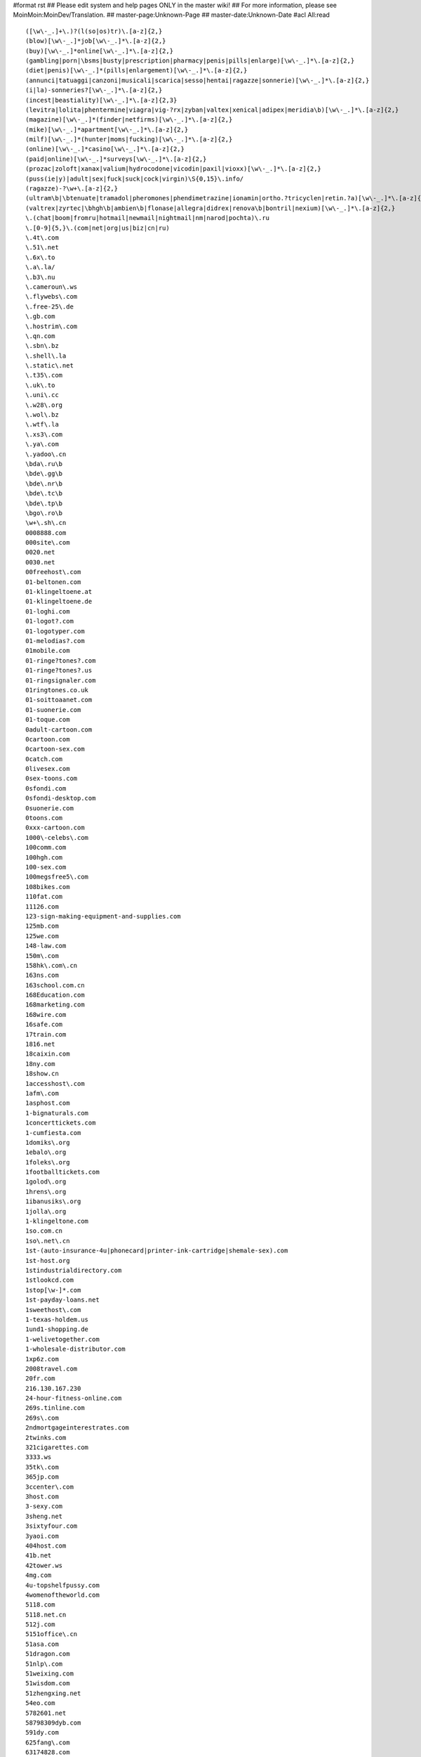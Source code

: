 #format rst
## Please edit system and help pages ONLY in the master wiki!
## For more information, please see MoinMoin:MoinDev/Translation.
## master-page:Unknown-Page
## master-date:Unknown-Date
#acl All:read

::

   ([\w\-_.]+\.)?(l(so|os)tr)\.[a-z]{2,}
   (blow)[\w\-_.]*job[\w\-_.]*\.[a-z]{2,}
   (buy)[\w\-_.]*online[\w\-_.]*\.[a-z]{2,}
   (gambling|porn|\bsms|busty|prescription|pharmacy|penis|pills|enlarge)[\w\-_.]*\.[a-z]{2,}
   (diet|penis)[\w\-_.]*(pills|enlargement)[\w\-_.]*\.[a-z]{2,}
   (annunci|tatuaggi|canzoni|musicali|scarica|sesso|hentai|ragazze|sonnerie)[\w\-_.]*\.[a-z]{2,}
   (i|la)-sonneries?[\w\-_.]*\.[a-z]{2,}
   (incest|beastiality)[\w\-_.]*\.[a-z]{2,3}
   (levitra|lolita|phentermine|viagra|vig-?rx|zyban|valtex|xenical|adipex|meridia\b)[\w\-_.]*\.[a-z]{2,}
   (magazine)[\w\-_.]*(finder|netfirms)[\w\-_.]*\.[a-z]{2,}
   (mike)[\w\-_.]*apartment[\w\-_.]*\.[a-z]{2,}
   (milf)[\w\-_.]*(hunter|moms|fucking)[\w\-_.]*\.[a-z]{2,}
   (online)[\w\-_.]*casino[\w\-_.]*\.[a-z]{2,}
   (paid|online)[\w\-_.]*surveys[\w\-_.]*\.[a-z]{2,}
   (prozac|zoloft|xanax|valium|hydrocodone|vicodin|paxil|vioxx)[\w\-_.]*\.[a-z]{2,}
   (puss(ie|y)|adult|sex|fuck|suck|cock|virgin)\S{0,15}\.info/
   (ragazze)-?\w+\.[a-z]{2,}
   (ultram\b|\btenuate|tramadol|pheromones|phendimetrazine|ionamin|ortho.?tricyclen|retin.?a)[\w\-_.]*\.[a-z]{2,}
   (valtrex|zyrtec|\bhgh\b|ambien\b|flonase|allegra|didrex|renova\b|bontril|nexium)[\w\-_.]*\.[a-z]{2,}
   \.(chat|boom|fromru|hotmail|newmail|nightmail|nm|narod|pochta)\.ru
   \.[0-9]{5,}\.(com|net|org|us|biz|cn|ru)
   \.4t\.com
   \.51\.net
   \.6x\.to
   \.a\.la/
   \.b3\.nu
   \.cameroun\.ws
   \.flywebs\.com
   \.free-25\.de
   \.gb.com
   \.hostrim\.com
   \.qn.com
   \.sbn\.bz
   \.shell\.la
   \.static\.net
   \.t35\.com
   \.uk\.to
   \.uni\.cc
   \.w28\.org
   \.wol\.bz
   \.wtf\.la
   \.xs3\.com
   \.ya\.com
   \.yadoo\.cn
   \bda\.ru\b
   \bde\.gg\b
   \bde\.nr\b
   \bde\.tc\b
   \bde\.tp\b
   \bgo\.ro\b
   \w+\.sh\.cn
   0008888.com
   000site\.com
   0020.net
   0030.net
   00freehost\.com
   01-beltonen.com
   01-klingeltoene.at
   01-klingeltoene.de
   01-loghi.com
   01-logot?.com
   01-logotyper.com
   01-melodias?.com
   01mobile.com
   01-ringe?tones?.com
   01-ringe?tones?.us
   01-ringsignaler.com
   01ringtones.co.uk
   01-soittoaanet.com
   01-suonerie.com
   01-toque.com
   0adult-cartoon.com
   0cartoon.com
   0cartoon-sex.com
   0catch.com
   0livesex.com
   0sex-toons.com
   0sfondi.com
   0sfondi-desktop.com
   0suonerie.com
   0toons.com
   0xxx-cartoon.com
   1000\-celebs\.com
   100comm.com
   100hgh.com
   100-sex.com
   100megsfree5\.com
   108bikes.com
   110fat.com
   11126.com
   123-sign-making-equipment-and-supplies.com
   125mb.com
   125we.com
   148-law.com
   150m\.com
   158hk\.com\.cn
   163ns.com
   163school.com.cn
   168Education.com
   168marketing.com
   168wire.com
   16safe.com
   17train.com
   1816.net
   18caixin.com
   18ny.com
   18show.cn
   1accesshost\.com
   1afm\.com
   1asphost.com
   1-bignaturals.com
   1concerttickets.com
   1-cumfiesta.com
   1domiks\.org
   1ebalo\.org
   1foleks\.org
   1footballtickets.com
   1golod\.org
   1hrens\.org
   1ibanusiks\.org
   1jolla\.org
   1-klingeltone.com
   1so.com.cn
   1so\.net\.cn
   1st-(auto-insurance-4u|phonecard|printer-ink-cartridge|shemale-sex).com
   1st-host.org
   1stindustrialdirectory.com
   1stlookcd.com
   1stop[\w-]*.com
   1st-payday-loans.net
   1sweethost\.com
   1-texas-holdem.us
   1und1-shopping.de
   1-welivetogether.com
   1-wholesale-distributor.com
   1xp6z.com
   2008travel.com
   20fr.com
   216.130.167.230
   24-hour-fitness-online.com
   269s.tinline.com
   269s\.com
   2ndmortgageinterestrates.com
   2twinks.com
   321cigarettes.com
   3333.ws
   35tk\.com
   365jp.com
   3ccenter\.com
   3host.com
   3-sexy.com
   3sheng.net
   3sixtyfour.com
   3yaoi.com
   404host.com
   41b.net
   42tower.ws
   4mg.com
   4u-topshelfpussy.com
   4womenoftheworld.com
   5118.com
   5118.net.cn
   512j.com
   5151office\.cn
   51asa.com
   51dragon.com
   51nlp\.com
   51weixing.com
   51wisdom.com
   51zhengxing.net
   54eo.com
   5782601.net
   58798309dyb.com
   591dy.com
   625fang\.com
   63174828.com
   63dns.com
   65.217.108.182
   66.197.102.2
   666house\.com
   66battery.com
   66cable.com
   66cellphone.com
   66ceramic.com
   66floor.com
   66interior.com
   66logistics.com
   66machine.com
   66packing.com
   66sculpture.com
   66supply.com
   66tools.com
   68685633.com
   68l.com
   69.61.11.163
   69yo.com
   6p.org.uk
   6x.to
   71space\.[a-z]{2,}
   7p.org.uk
   8848flower.com
   888cas.com
   888jack.com
   888steel.com
   888-texas-holdem.com
   88aabb.com
   88feedstuff.com
   88fiber.com
   88telephone.com
   8cx.net
   8cx\.net
   8k.com
   8th\S*street\S*latina\S*\.[a-z]{2,}
   911\.uni\.cc
   9136\.cn
   91dir.com
   91xz.info
   999777888.com/jkcy009
   99bbcc.com
   99caixin.com
   99jl.net
   9sf\.cn
   a1-mortgage-finder.com
   a-1-versicherungsvergleich.de
   a688.net
   aaaaaaaa.ru
   aaff.net
   aajj.net
   aaliyah\.ws
   aauu.net
   abc3x.com
   abcink\.com
   abnehmen-ganz-sicher.com
   abocams.de
   abymetro.org.uk
   ac8888.com
   academytrans.com
   accessories-car.com
   accompagnatrici.cc
   acme\-arts\.com
   acmetranslation\.com
   acornwebdesign.co.uk
   activeshow\.net
   acupuncturealliance\.org
   acyclovir.net
   ad.huwh.org
   aducasher.spb.ru
   adult\-categories\.info
   adult-dvds?-dot.com
   adultfreehosting.com
   adult-free-webcams.com
   adult-friend.info
   adultfriendfinder.com
   adultfriendfindernow.com
   adultfriendfindersite.com
   adultfriendsite.com
   adult-games.name
   adulthostpro.com
   adultlingerieuk.com
   adultnonstop.com
   adultpics.com
   adultserviceproviders.com
   adultshare.com
   advantage-quotes.com
   a--e.com
   aegean.net.cn
   aektschen.de
   aerohose.com
   aesthetics.co.il
   afreeserver.com
   agentsmax\.com
   agreatserver.com
   aids120.95.cn
   aimaiti.com
   aimite.com
   air520\.com
   airfare-links.net
   airshow-china.com.cn
   airtrip.com.cn
   akkx\.info
   alawna.blogspot.com
   alexanet.com
   alfago.com
   alhaurin.to
   all-debt-consolidation.org
   allfind.us
   all-fioricet.com
   allinsurancetype.com
   allmagic.ru
   allof.myphotos.cc
   alloha.info
   allohaweb.com
   all-porn.info
   all-rxdrugs.com
   all-we-live-together.com
   allwoodoxford.com
   almacenpc.com
   alprazolam-online.qn.com
   amateur-(lesbian|movie|naked|site).us
   amateurs.r00m.com
   amateursuite.com
   amateurs-xxx.us
   amateur-thumbs.net
   ambien-online-order.zx81.at
   ambien-prescription.qn.com
   americacashfast.com
   americancdduplication.com
   americanpaydayloans.net
   american-single-dating.com
   amoxicillin-online.net
   amoyplastic.com
   anacondasex\.info
   analloverz.com
   anal-sex-pictures.us
   anchuang.com.cn
   andyedf.de
   angenehmen-aufenthalt.de
   animalsex-movies-archive.com
   animalsex-pics-gallery.com
   anime1.org
   anime-adult.us
   anlinet.com
   annuaire.biz.ly
   annuaire.tk
   anonymous-blogger.com
   antely.com
   anti-exploit.com
   antu.com.cn
   anxietydisorders.biz
   anything4health.com
   anzwers\.net
   anzwers\.org
   a-onedigitizing.com
   a-oneemb.com
   aotubang.com
   aotubangshi.net
   ap8\.com
   apa-redlion.com
   apicalsoft.com
   a-pics.net
   apollopatch.com
   appliances66.com
   apply-to-green-card.org
   appollo.org
   approachina.com
   approval-loan.com
   a-purfectdream-expression.com
   aquari.ru
   aquatyca.net
   arbat\.or\.at
   arcsecurity.co.uk
   area-code-npa-nxx.com
   argendrom.com
   armor2net.com
   aromacc.com
   arrecife.to
   arterydesign.com
   artsdeal.com
   asianbum.com
   asian-girls.name
   asian-nude.blogspot.com
   asian-sex-woman.com
   asp169.com
   ass-picture.us
   a-stories.com
   atetech.com.cn
   atkinsexpert.com
   auctionmoneymakers.com
   auktions-uebersicht.de
   autodetailproducts.com
   autodirektversicherung.com
   autofinanzierung-autokredit.de
   autofinanzierung-zum-festzins.de
   autohandelsmarktplatz.de
   autoing.com\.cn
   autoing\.com\.cn
   auto-insurance-links.net
   autokredit-autofinanzierung.de
   autokredit-tipp.de
   auto-loans-usa.biz
   automotive.com
   autoversicherung-vergleichen.info
   autumn-jade.com
   avon-one.com
   awxk.net
   ayamonte.to
   ba2000.com
   babes-d.com
   babes-maidens\.info
   babes-plus.com
   baby-info\.org
   babymarktplatz-aktiv.de
   baby-perfekt.de
   background-check.info
   bad-movies.net
   bad-passion.com
   bahraichfun.com
   baidublog.com
   baifaa.cn
   balancingmachine.cn
   bali-dewadewi-tours.com
   balidiscovery.org
   bali-hotels.co.uk
   balivillas.net
   banialoba3w.150m.com
   bannedhome.com
   banned-pics.com
   barbate.to
   barcelona.to
   barcode555.com
   barcodes.cn
   bare.org
   barely-legald.com
   barely-legal-teenb.com
   bargeld-tipp.de
   barrym.co.uk
   bast3.ru
   batukaru\.[a-z]{2,}
   bayareabags\.com
   bbell.com
   bbs.csnec.net
   bccec.com.cn
   bccinet.org
   bc-printer.com
   bdi-bone.com
   bdsensors.com.cn
   bdsm-story.blogspot.com
   beast(iality|sex)-(movies|stories|animal-sex-stories).(com|net)
   beaumont-bar.co.uk
   beauty333.com
   beauty-farm.net
   beautysilk.net
   beer-china.com
   beijingkh.com
   belinking.com
   beltonen-logos-spel.com
   benalmadena-costa-del-sol.to
   benavista.to
   benessere.us
   benidorm.to
   bestasianteens.com
   best-buy-cialis.com
   best-cialis-source.com
   bestdvdclubs.com
   bestel.com.cn
   besthandever.com
   best-high-speed-internet.com
   bestialitylinks.org
   bestiality-pics.org
   bestialityzoo.sytes.net
   best-internet-bingo.com
   bestits.net
   best-make-money.com
   bestonline-medication.com
   bestonline-medication.net
   bestonline-shopping.com
   best-result-fast.com
   bet-on-horseracing.com
   better-56.com
   beverlyhillspimps?andhos.com
   bhs-design.com
   big-(black-butts|breast-success|hooters|natural-boobs|naturals-4u).(com|net|us|org)
   big(bras-club|moms|titchaz).com
   bigmag.com.ua
   big-rant.com
   bigsitecity.com
   bigxigua\.com
   bildmitteilung.us
   billigfluege-billige-fluege.de
   billleo.com
   bio-snoop.com
   birth-control-links.com
   bizhat.com
   bizhome\.org
   bj-?(acca|erwai|fusheng|fyhj|hchy|hsdx|cas|gift|khp|xhjy|sd|zufang).(cn|com)
   bj701.com
   bjdyzs\.com
   bjerwai.com
   bjfusheng.com
   bjhsdx.com
   bjicp.net
   bj-page.com
   bj-qsan\.com
   bjsister.com
   bjxin\.com
   bjzyy.com
   black-?jack-?(4u|777|dot|homepage|play-blackjack|site|winner)?.(net|com|fm)
   black-amateur-cock.net
   blackjack-123.com
   blackjack-p.com
   blahblah.tk
   blanes.to
   b-liver.com
   blk-web.de
   bllogspot.com
   blog.co.tz/dexters
   blogbus.com
   blogcn.com
   blogforbaby.com/blog/deepsea
   blogforbaby.com/blog/jbilder
   bloggersdream.com/ahorcar
   bloggersdream.com/emscience
   bloggingmadness.com/aufmerksamkeitsdefizitsyndrom
   bloglabs.biz
   blogman.biz
   blogmen.net
   blogspam.org
   blogspoint.com/kostas
   blogspoint.com/marklanegan
   blogstudio.net
   blog-tips.com
   blonde-(pussy|video|xxx).us
   blumengruss-onlineshop.de
   blumenshop-versand.de
   b-mailbox.com
   bnuol.com
   bochao.com.cn
   bodet-clocks.co.uk
   body-jewelry.reestr.net
   bodyjock.com
   body-piercing.softinterop.com
   bokaibj.com
   bolonia.to
   bondage-story.blogspot.com
   bon-referencement.com
   boobmorning.com
   boobspost.com
   booking-room.com
   book-translation\.com
   boom.ru
   boom\.ru
   boylaser\.com
   breast-augmentation.top-big-tits.com
   briana-banks-dot.com
   british-hardcore.net
   brownlion.com.cn
   brrddd.org
   budget-phonecards.co.uk
   bueroversand-xxl.de
   bugaboo-stroller.com
   buildermax\.com
   bulkemailsoft.com
   burda\.isgre\.at
   burningcar.net
   businessbloging.com/benzaldehyde
   businessbloging.com/gesetz
   business-grants.org
   butalbital.org
   butianshi.com
   buy.*\.qn\.com
   buy-[\w-]+-online\.
   buy-adult-sex-toys.com
   buy-adult-toys.biz
   buy-ambien.8bit.at
   buyambienonline\.blogspirit\.com
   buy-car-insurance-4-us.com
   buy-carisoprodol\.qo\.pl
   buy-cheap-soma\.ar\.gs
   buy-cialis.ws
   buy-cialis-1.qn.com
   buy-cialis-online.qn.com
   buy-codeine.bebto.com
   buy-codeine.qn.com
   buy-codeine-online.b3.nu
   buy-computer.us
   buy-computer-memory.net
   buy-discount-airline-tickets.com
   buy-hydrocodone.qn.com
   buy-hydrocodone-online.sinfree.net
   buy-hydrocodone-online.u4l.com
   buyhydrocodonewhere.bigsitecity.com
   buy-laptop.biz
   buy-levitra-1.qn.com
   buy-levitra-online.qn.com
   buy-order-cheap-online\.info
   buy-rx-usa.com
   buy-sex-toys.net
   buystuffpayless.com
   buy-valium.imess.net
   buy-valium.qn.com
   buy-valium-online.enacre.net
   buy-vicodin.dd.vg
   buy-xanax.qn.com
   buy-zolpidem.qn.com
   buzz-hotels.co.uk
   bvicr\.cn
   b-witchedcentral.co.uk
   by-and-by.com
   byondart\.com
   byronbayinternet.com
   c911c\.com
   cabopino.to
   cadaques.to
   cadiz-andalucia.to
   cai4\.com
   caipiaowangzhi.com
   calahonda.to
   california.k9.pl
   callingcardchoice.com
   calling-phone-cards\.org
   calpe.to
   cambridgetherapynotebook.co.uk
   camemberts.org
   camera-cn.com
   canada-travel.cn
   canos-de-meca.to
   cantonfairhotelguangzhou.com
   cantonfairhotelguangzhou\.com
   cantwell2000.com
   CAPAZ MESMO, ISTO E UM FATO MALUCO
   capital-credit-cards.com
   captain-stabbin.blogspot.com
   captain-stabbin-4u.com
   cardsloansmortgages.com
   careersmax\.com
   car-financing-low-rates.biz
   car-fuck.net
   carisoprodol.q03.net
   carisoprodolonline.bigsitecity.com
   carlack.cn
   carmenblue.com
   carnalhost.com
   carnumbers.ru
   car-rental-links.com
   car-rentals-2go.com
   car-rental-search.com
   cars-links.com
   cartama.to
   cartoni(-animati|erotici|giapponesi).com
   cartopia.com
   cashadvanceclub.com
   cash-advance-quick.com
   cashmerebiz.com
   casillas-del-angel.to
   casoft.com.cn
   castingagentur2004.de
   cast-shadow.com
   cat-guide\.org
   cbitech.com
   ccie130.com
   ccie-ccnie.com
   ccna130.com
   ccna-ccna.com
   ccnp130.com
   ccnp-ccnp.com
   cd21\.cn
   cdshop-guenstig.de
   cds-xxl.de
   cebooks.net
   cegcr\.cn
   celebritylust.blog-city.com
   celebritypics.ws
   celebskin.com
   celebtastic.com
   cell-phone-accessories-dot.com
   ceool\.cn
   ceramic168.com
   certificationking.net
   certified-(new|used)-(autos|cars|suvs).com
   cfeenet.com
   changweia.cn
   chaosmagic.com/weblog/catastrophic
   chat\.ru
   chat-l.de
   chatten.bilder-j.de
   chauffeurtours.co.uk
   cheap.*\.6x\.to
   cheap-4.com
   cheap-adult-sex-toys.com
   cheap-ambien.qn.com
   cheap-cialis.qn.com
   cheap-cigarettes.com
   cheaper-digital-cameras.uk.com
   cheapest-phone.co.uk
   cheap-levitra.qn.com
   cheap-valium.my-age.net
   cheap-web-hosting-companies.com
   cheap-xanax.qn.com
   chem888.com
   cherrybrady.com
   chickz.com
   \.china\.com
   china0519.com
   chinaad-design.com
   china-af.com
   chinaaircatering.com
   china-am.com
   china-apt.com
   chinaaxletree.com
   china-cp.com
   china-digital-camera.com
   china-dope.com
   chinagoldcoininc.com
   chinahr.com
   chinalatex.com
   chinaqygl.com
   chinasensor\.info
   china-sports-kit.com
   chinaswk.com
   china-transformer.com
   china-vcr.com
   chinaw3.com
   china-wood-floor.com
   china-wp.com
   chindata.com
   chindmoz.com
   chipiona.to
   chloesworld.com
   choose-online-university.com
   chrislaker.co.uk
   chuanganqi.dzsc.com
   chuanqisuji.com
   chunmeng.com
   cialis.homeip.net
   cialis.incredishop.com
   cialis.xs3.com
   cialisapcalis.com
   cialis-buy.com
   cialis-dot.com
   cialis-express.com
   cialis-online.b3.nu
   cialis-online-1.qn.com
   cialisusa.bravehost.com
   ciscochina.com
   claireburgos.com
   clamber.de
   clanbov.com
   clarks-shoe.u4l.com
   classifiche-italiane.org
   claudiachristian.co.uk
   clayjames.com
   cleannbright.co.uk
   click\.hn\.org
   click-or-not.de
   clophillac.org.uk
   closed-network.com
   club69.net
   cmeontv.de
   cmmdc.com.cn
   cn80051.1816.net
   cnbess.com
   cnbjflower.com
   cn-clothing.com
   cn-computer.com
   cndevi.com
   cn-dynamotor.com
   cn-exhibition.com
   cn-fashion.com
   cnfibernet\.com\.cn
   cnfti.org.cn
   cngreat\.net
   cn-present.com
   cn-press.com
   cn-Satellite-tv.com
   cnsec.cn
   cntaiyangneng.com
   cntoplead.com
   cn-vcr.com
   cnvideomeeting.com
   co.tradeinfo.cn
   codeine.xs3.com
   codeine-online.imess.net
   coin-abndalucia.to
   college-girl-pic.com
   college-links.net
   coma-cn.com
   combaltec.com
   comeback.com
   cometo(japan|malaysia|singapore|thailand).com
   commovie-china.com
   competa.to
   completelycars.com
   completelyherbal.com
   comptershops-online.de
   computer666.com
   computer888.com
   computer-onlinebestellung.de
   computer-und-erotische-spiele-download.com
   computerversand-xxl.de
   confession-of.mine
   conil.to
   conjhost.com
   container-partner.de
   contake.com
   cool\.as
   cool-extreme.com
   coolgoose.com
   coolhost\.biz
   coolp.(biz|net|org)
   copy168.com
   cor-admin.co
   cor-admin.com
   coresleep.com
   cornishholidaysuk.com
   cosmetics2008.com
   cosmetics666.com
   costa-blanca-alicante.to
   costa-blanca-denia.to
   costa-blanca-elche.to
   costa-blanca-ibi.to
   costa-blanca-javea.to
   costa-blanca-torrevieja.to
   couponmountain.com
   cover-your-feet.com
   cpravo.ru
   cqychy.com
   craftwork2008.com
   cragrats-catering.co.uk
   cragrats-education.co.uk
   cragrats-inspiring.co.uk
   cragrats-react.co.uk
   cragratstraining.co.uk
   crazypussy.info
   crazyvirgin\.info
   creavic.com.cn
   creditcardpost.com
   credit-factor.com
   credit-links.net
   credit-report-links.net
   csnec.net
   cstarcom.com
   cszg\.net
   cum-facials.us
   cumfiesta-4u.com
   cumon.no-ip.org
   customer-reviews.org
   cvdiy.com
   cvdiy\.com
   cw92013.chinaw3.com
   cxcn\.info
   cyberfreehost.com
   cycatki.com
   cyclobenzaprine.00freehost.com
   cyclo-cross.co.uk
   cykanax.com
   czwin.com.cn
   dad-daughter-incest.com
   dadi009\.91\.tc
   dahongbao.com
   dailyliving.info
   damadaoju.com
   damianer.top-100.pl
   danni.com
   dapt\.org
   darest.de
   datasoon.com
   datestop.net
   dating-(choice|harmony|service-dating|services-dating-service).com
   dating999.com
   dating-online-dating.org
   day4sex.com
   deathblow
   debt-consolidation-care\.com
   debtconsolidationfirm.net
   debt-consolidation-kick-a.com
   debt-consolidation-low-rates.biz
   debt-consolidation-now-online.com
   debtconsolidationusa.org
   debt-disappear.com
   debtmanagementcompanyonline.com
   debt-solution-tips.com
   decorationsexport.com
   dedichepersonali.com
   deep-ice.com
   deikmann.de
   dela88.com
   delay-dva.com
   deli.net.cn
   dentalinsurancehealth.com
   department-storez.com
   desiraesworld.com
   deutschlandweite-immobilienangebote.de
   devonanal.com
   devon-daniels.com
   diabetes-cn.com
   dianepoppos.com
   dianying8.net
   diarypeople.com
   diecastdot.com
   digitale-teile.de
   digital-projector.net
   dindon.cn
   dinmo.net
   directcarrental.com
   directcti.com
   directrape.com
   directringtones.com
   direct-tv-for-free.com
   dirty-story.blogspot.com
   discount-airfares-guide.com
   discount-cheap-dental-insurance.com
   discount-life-insurance.us
   discountprinterrefill.com
   discoveryofusa.com
   divorce-links.com
   dlctc.com
   dmoznet.com
   dmoznet.net
   dmoznet.org
   dnip.net
   dn-register.com
   dns\.com\.cn
   dns110.com
   do\.9jh\.com
   dogolz\.de
   domkino\.com\.ua
   dongdao\.net
   dont-lost-money\.info
   doo\.pl
   door168\.com
   dorka\.ifindex\.com
   dostweb.com
   dotas.com
   dotcomup.com
   dotmoment.com
   downloadzipcode.com
   downsms.com
   dr\.ag
   dragonball-?x*.biz
   dragonball-?x*.cc
   dressagehorseinternational.co.uk
   dress-cn.com
   drive-backup.com
   drochka.com
   drozd\.voxelperfect\.net
   drs.infosec.org.cn
   drugsexperts.com
   drugstore.blog-city.com
   drugstore.st
   drugstore-online.us
   drunk-girls-(flashing|party).(com|us)
   dstmedia.com
   dudoctor\.com
   duducat.com
   dunecliffesaunton.co.uk
   duvx\.com/bbs\.php?bbs=vs
   dvd2.us
   dvd-copier.info
   dvd-home-theatre.com
   dwoq.com
   dzhsc.com
   e40.nl
   earphone168.com
   easy-money-investing.com
   easyrecorder.com
   easyseek.us
   ebackground-checks\.com
   ebaybusiness.net
   ebony-xxx.us
   ebookers.co.uk
   e-bookszone.com
   ec198.com
   ec51.cn
   ec51.com
   ec51.net
   ec51.org
   ec91.com
   ecar-rentals\.com
   ecblast.com
   eccentrix.com/members/casinotips
   echinabid.com
   echinabid\.com
   echofourdesign.com
   e-cialis.net
   ecologix.co.uk
   e-credit-card-debt.com
   ecredit-report\.com
   eden\.fx120\.net
   e-discus.com
   e-dishnetworks\.com
   edrugstore.md
   edwardbaskett.com
   effexor.cc
   effexor-web.com
   e-fioricet.com
   e-free-credit-reports.com
   eggesfordhotel.co.uk
   egyway.com
   einfach-wunschgewicht.com
   elcenter-s.ru
   eldorado.com.ua
   electromark-uk.co.uk
   electronics-info.com
   elegant-candles.com
   elektronikshop-xxl.de
   elie\.com\.cn
   elite-change.com
   elitecities.com
   eliulin.com
   elrocio.to
   elviria.to
   emmasarah.com
   emmss.com
   enacre.net
   ena-free-show\.info
   endns.net
   e-news.host.sk
   enine-pv.com
   envoyer-des-fleurs.com
   e-online-bingo.com
   eonsystems.com
   e-order-propecia.com
   epackshop.net
   e--pics.com
   eplastic-surgery\.com
   e-play-bingo.com
   epsystem.net
   erbium12.com
   erosway.com
   erotic4free.net
   eroticalservers.net
   erotic-free.com
   erotic-lesbian-story.blogspot.com
   erotic-video.us
   erotische-geschichten-portal.com
   errolware.com
   escort-links.net
   escorts-links.com
   eScrew is
   esmartdesign.com
   esmoz.com
   estepona.to
   ethixsouthwest.com
   etoo.cn
   etowns\.org
   e-tutor.com
   evanstonpl.org
   event-kalendarium.de
   everyvoice.net
   evromaster.ru
   exdrawings.com
   execsoft-software.co.uk
   executive-chauffeur-hire.co.uk
   ex-machine.com
   exoticdvds.co.uk
   exoticmoms.com
   expatdream.com/blog/aclarar
   experienceflagstaff.com/blogs/xzchro
   extralife\.biz
   extrasms.de
   extreme-rape.org
   extreme-sex.org
   eye-laser.co.uk
   f2g.net
   f2s.be
   fabida.net
   fabricant-accessories.co.uk
   fabulos.de
   fabuloussextoys.com
   facial-skin-care-center.com
   fairchild.com.cn
   fairland.cn
   fairyblog.com/conect
   fakir\.zenno\.info
   family-incest.us
   fangso\.com
   fansjiaoab.blog.163.com
   fantasyfootballsportsbook.com
   farm-beastiality.com
   farmsx.com
   fasa\.jetco-ops\.com
   fashuo300.com
   fast-look\.com
   fast-fioricet.com
   fast-mortgage-4-u.com
   fat-cash.com
   fateback.com
   fat-lesbians.net
   fat-pussy-sex.net
   fatty-liver.cn
   fatwarfare.com
   favilon.net
   fda.com.cn
   fdl.net.cn
   feexpert.com
   feilun.com.cn
   female-orgasms.org
   ferta\.imlds\.com
   fielit.de
   figa.nu
   finance-world.net
   finanzen-marktplatz.de
   find-a-mortgage.co.uk
   findbookmakers.com
   find-cheap-dental-plans.com
   finddatingsites.com
   findsexmovie.info
   findsexxx.us
   find-u-that-mortgage.com
   findyouruni.com
   finger-bobs.com
   fioricet.batcave.net
   fioricet.bravehost.com
   fioricet.st
   fioricet-dot.com
   fioricet-web.com
   firefoxdownload\.us
   first-time-story.blogspot.com
   fishoilmiracle.com
   fitness-links.net
   fitnessx.net
   fittest\.250m.com
   flash77.com
   flatbedshipping.com
   fleet-drive.co.uk
   fleshlight.org
   flewblog.net
   flexeril-web.com
   flirt08.de
   floraday\.com\.cn
   flowertobj.com
   flowerwish.com
   flug-und-mietwagen.de
   fly-sky.com
   fm360.net
   food-cn.com
   football-betting-nfl.com
   forceful.de
   forex.inc.ru
   forex[\w-]*\.info
   forex-online-now.com
   forlovedones.com
   forseo\.
   foto-gay.us
   found-money-investment.info
   franchise\.ws
   frangelicasplace.org
   frankpictures.com
   free(hostingpeople|webs|web-hosting).com
   free-adult-chat-room.com
   free-adult-check.com
   freeallsearch.com
   free-britney-spears-nude.biz
   free-debt-consolidation-online.us
   freedvdplayer.cjb.net
   freeeads.co.uk
   free-fast.net
   free-games-links.com
   free-gay-video-clip.com
   free-hilton-paris-sex-video.com
   free-horoscopes.biz
   free-incest-stories-site.com
   free-latina-mpg.com
   freemovie-cn.com
   free-net-sex.com
   freenetshopper.com
   freenudegallery.org
   free-paris-nikki-hilton.blogspot.com
   freepicsdaily.com
   free-satellite-tv-directv-nocable.com
   free-satellite-tv-now.com
   freeteenpicsandmovies.com
   free-teens-galleries.com
   free-texas-?hold-?em.(biz|us)
   freewebpage.org
   freewhileshopping.com
   freshsexhosting.com
   friko.pl
   fromru.com
   fspv.com
   fssj.com
   fsyflower\.com
   fuck\-my\-ass\.info
   fuck-animals.com
   fuckfrompussy\.info
   fuelcellmarketplace.co.uk
   fuel-dispenser.com
   fuengirola-costa-del-sol.to
   fuerteventura.to
   fuhaidasha.com.cn
   fulongcn.com
   funasia.cn
   funmod.com
   funny-girls\.info
   fun-spass-game.de.ms
   furensteel.cn
   furensteel\.cn
   furniture135.com
   furrios.de
   furry-kinks-looking.com
   furry-kinks-looking.net
   futurenet.com.cn
   fzrr.com
   gagnerargent.com
   gals4all.com
   galsonbed.com
   gamble-on-football-online.com
   gambling\Sgames.cc
   gamefinder.de
   games-advanced.de
   gang-rape.org
   gangxing.com
   gaokao.net.cn
   garment-china.com
   garrywa.com
   gartenshopper.de
   garthfans.co.uk
   gaucin.to
   gay-b.com
   gaybloghosting.com/kushi
   gay-boy.us
   gayfunplaces.com
   gayhomes\.net
   gay-male-story.blogspot.com
   gay-nude.us
   gay--sex.org
   gay-sex-videos.com
   gays-sex-gay-sex-gays.us
   gay-twinks-sex.com
   gayx.us
   gcchq.com
   gdgc.org
   gelago.de
   gem2.de
   gemtienda.co.uk
   generic-ambien.qn.com
   generic-cialis.qn.com
   generic-levitra.qn.com
   generic-propecia.net
   generic-valium.512bit.at
   genimat.220v.org
   genimat.cjb.net
   geocities.com/alexgolddphumanrbriar
   geocities.com/avbmaxtirodpaulmatt
   geocities.com/brandtdleffmatthias7
   geocities.com/cclibrannar_rover
   geocities.com/constpolonskaalniko7
   geocities.com/forestavmiagdust
   geocities.com/free_satellite_tv_dish_system
   geocities.com/ofconvbdemikqfolium
   geocities.com/pashkabandtvcom
   geocities.com/pautovalexasha_kagal
   geocities.com/reutovoalexeypetrovseverin5
   geocities.com/timryancompassmedius
   gerardoknutson.com
   germanytek.com
   gesundheitsshop-kosmetik.de
   gesundheit-total.com
   getapussy\.info
   get-cell-phone-accessories.com
   getdomainsandhosting.com
   get-free-catalogs.com
   get-freetrial.us
   get-hardcore-sex.com
   gethelp24x7.net
   get-insurance-quotes.com
   getitip.org
   getmoregiveless.com
   getrxscripts.biz
   get-satellite-tv-dish.com
   getstarted24x7.net
   getyourlyrics.com
   get-zoo.com
   gghggh.com
   gguu\.com
   ghettoinc.com
   giantipps.de
   gifs-clipart-smiley.de
   gilerarunner.8m.com
   giochi-online.us
   giochix.com
   girls\-pussies.info
   girlshost.net
   girlswantsmore\.info
   girls-with-cunts\.info
   giveramp.com
   give-u-the-perfect-mortgage.com
   glass8888.com
   glendajackson.co.uk
   global-phonecard.co.uk
   globalsearch.cn
   global-verreisen.de
   globalwebbrain.com
   globalwiremesh\.com
   glory-vision.com
   gloveboxes.com.cn
   gloveboxes\.com\.cn
   go.nease.net
   godere.org
   gogito.com
   gogoogle.net
   gogt\.info
   gojerk.com
   goldenholiday.com
   golfhq\.org
   gomvents.com
   gongi.pl
   gonzalesltd.com
   goodasses\.info
   goodlife2000-geheimtipp.com
   goodsexy.com
   goodwebsite.org/blog/elrincondelvago
   google8.net
   googleandbaidu.com
   googlebaidu.com
   googlepromotion.com
   google-seo.net
   googlesweb\.com
   googletosh.com
   go-pussy.titanhousing.com
   gotobiz.net
   gotooa.com
   government-grants.org
   government-grants.ws
   gpo4.com
   gpsplanet\.org
   grafit\.zenno\.info
   grancanaria.to
   grannypictgp.com
   grannysexthumbs.com
   great-cialis.com
   greatnow.com
   greecehotels-discount.com
   green-gradens\.org
   green-tx.com
   greewon\.com\.cn
   grinding-mill.net
   group-eurosex.com
   gt-lite.com
   guadalmina.to
   guardami.org
   guenstige-(krankenversicherung|onlineshops|sportartikel|versicherungstarife).(com|de)
   guizang.net
   guttermag.com
   gyhx.com
   gym-equipments\.org
   gyrohost.com/iboga
   h1\.ripway\.com/xz
   h2kmatrix.com
   haidianjiaxiao.com
   hainan35\.com
   hair-loss-cure.net
   hairy-pussy-sex.net
   haishun.net
   hallo-tierfreund.de
   hand-job.us
   handwerksartikel-xxl.de
   handy-klingeltoene.eu.tp
   handylogos-klingeltoene.net.ms
   handysprueche.de
   handytone.us
   hangchen.cn
   hangchen.com
   haole\.cn
   happyagency.com
   happy-shopping-online.com
   hardcore-(jpg|junky|pictures|pussy|sex|video).(com|us|bz|net)
   hardcorecash.net
   hard-sex-teen.com
   hardware123.com
   hardware888.com
   hartsflorist\.com
   haugeprint.co.uk
   hautesavoieimmobilier.com
   hchcinc.com
   hddata.com
   hdfix.com.cn
   headachetreatment.net
   healthmore.net
   healthrules.org
   heartbeatofhealing.org
   heavytools.webzdarma.cz
   heb-shuntong.com
   hebu.myrice.com
   hello\.to
   hentay.us
   herpies.net
   hewittlandscapes.co.uk
   heydo.com
   hg-fix\.com
   hgxweb.de
   high-risk-merchant-account.org
   hilton-nicky-paris.blogspot.com
   hion.cn
   hit168.net
   hit-melodias.com
   hits?-logos?-(games|klingeltone?|ringe?tone|suoneria).com
   hitslogosgames.com
   hjsos.com
   hk99689.com
   hk99w.com
   hkfor\.cn
   hkfor\.com
   hkfor\.net
   hkfor\.org
   hksaa\.net
   hksac\.org
   hlduanjian.com
   hmlaser.com
   hmxuan.com
   hnhqmj\.com
   hobbs-farm.com
   hogwatch\.org
   hold-em-big.com
   hold-pok.com
   hold-screen.com
   home.soufun.com
   home\.ro\b
   home\-trade\.net
   home4web.org/(hainan|fanguangcailiao|gongzuofu|niupixian|tuozhan)
   home-business-ideas-investment.info
   home-business-investments.info
   home-internet-business-investment.info
   homelivecams.com
   homenetworkingsolutions.co.uk
   home-secure\.org
   home-videos.net
   hongkong\.richful\.net
   hongkongcompanyregistry\.com
   horny-honey.com
   hornymoms.net
   hornypages.com
   horny-world.com
   horoskop-auswertung.de
   horse-racebetting.com
   horse-sex.ws
   hospitalonline\.cn
   hostingplus.com
   hostultra.com
   hotchina.org
   hot-cialis.com
   hotel\.altse\.com
   hotel\.netsuns\.net
   hotelbookingserver.com
   hotel-bordeaux.cjb.net
   hotelsaficionado.com
   hotelsplustours.com
   hot-escort-services.com
   hotfunsingles.com
   hot-mates.info
   hotmoko\.info
   hot-naked-guys.net
   hotsexys.com
   hotusa.org
   house222.com
   house263\.com
   houseclub.com.cn
   how-quit-smoking.com
   how-to-make-money-investment.info
   hp-ibm.com
   hs168.com
   ht-sensor\.com
   https?://[^/\n]*8k\.com
   https?://[^/\n]*ap8\.com
   https?://[^/\n]*bare\.org
   https?://[^/\n]*danni\.com
   https?://[^/\n]*doo\.pl
   https?://[^/\n]*dr\.ag
   https?://[^/\n]*e40\.nl
   https?://[^/\n]*f2s\.be
   https?://[^/\n]*it\.tt
   https?://[^/\n]*t35\.com
   https?://[^/\n]*via\.net
   huafei7.cn
   huahuan.com
   hua-shun.com.cn
   huazhangmba.com
   huelva.to
   huihualin.com
   human-cn.com
   humangrowthhormone.org
   hunksandbabes.com
   hustler.bz
   hustlerw.com
   huyprossish\.pcadsl\.com\.tw
   hydrocodone.webzdarma.cz
   hydrocodone-online.hotusa.org
   hydrocodone-without-prescription.enacre.net
   hyip[\w-]*\.(info|com)
   hyper-sex.com
   hypnobabies.co.uk
   hzjl365.com
   hzn.cn
   ialmostdied\.com
   ibiza-island.to
   i-black-jack.com
   i-butalbital-fioricet.com
   i-buy-mortgage.com
   icpcn\.com
   idc2008\.cn
   idebtconsolidation.org
   i-directv.net
   i-dish-network.org
   i-flexeril.com
   ifreepages.com
   ig3.net
   ihongtai\.com
   i-horny.com
   i-ink-cartridges.com
   illegalhome.com
   illegalspace.com
   imeanit.org
   imess.net
   imitrex-web.com
   immobilien-?(auswaehlen|angebote-auswahl|makler-angebote|makler-l|-l).de
   immobilienmarkt-grundstuecke.de
   immobilierdessavoie.com
   immodev.com
   im-naked.com
   Imobissimo.com
   i-mortgage-online.com
   important\.as
   impotence-rx.biz
   incest-?((pics|photos?|stories|movies|videos)-?(collection|download|gallery|archive|library)?|reality|relations|taboo).(com|biz|net|ws)
   incest[0-9]\.org
   incest-pics--incest.com
   incest--stories.org
   inc-magazine.com
   incredishop.com
   indiasilk.biz
   indiasilktradition.com
   industrialresource.biz
   industrial-testing-equipment.com
   i-need-money-ideas.info
   inescudna.com
   inexpensiverx.net
   infopoint.cn
   inforceable.com
   inforceables.com
   innfg.de
   insatax\.com
   insatiablepussy.com
   inspection-trips.com
   insurance.*\.go\.ro
   insurancehere.net
   insurance-quotes-fast.com
   interealty.es
   international-candle-shop.com
   international-cheese-shop.com
   internet-explorer\.ws
   internet-goulasch.com
   internette-anbieter.de
   interphone555.com
   interracial-sex.ws
   inter-ross.ru
   interseo\.com
   int-fed-aromatherapy.co.uk
   in-the-vip.org
   inthevip-4u.com
   inthevip-sex.com
   intking.com
   intlcr\.cn
   intlcr\.com
   intlcr\.net
   intlcr\.org
   intymnie.com
   investing-get-rich-quick.info
   investments-free-money.info
   inviare-mms.net
   invio-mms.us
   Invite-cn.com
   i-online-bingo.com
   ipaddressworld.com
   i-play-bingo.com
   i-play-blackjack.com
   ipmotor.com
   ipodnano\.cn
   ipodshop\.cn
   ipsnihongo.org
   iqwork.com
   irianjaya.co.uk
   isgre\.at
   i-shemale.com
   i-skelaxin.com
   islacanela.to
   islacristina.to
   isla-fisher\.com
   islantilla.to
   i-soma.net
   isourceindia.com
   isparkl.com
   ispycameltoe.com
   i-texas-hold-?em.(biz|com|info|us)
   itisok\.net
   it-mgz.ir/forfamilies
   itzhongguo.com
   iul-online.de
   i-university-guide.com
   ivoryvaughan.com
   iwebbroker.com
   i-wellbutrin.com
   i-will-find-the-best-mortgage-lead.com
   i-win-bingo.com
   iza.net/
   jack-x.com
   jade.bilder-i.de
   jandia.to
   japan-partner.com
   jbbjcc.com
   jerez.to
   jewelry4navel.com
   jewelry666.com
   jforce.no-ip.org
   jgc-network.co.uk
   jgzhutanfang.com
   jhhkw.com
   jhyujik\.org
   jiadian666.com
   jialicn.com
   jialicn\.com
   jieju-china.com
   jingtong\.com.cn
   jinlong.co.uk
   jinxique.com
   jinyibei.com.cn
   jinyuetuan\.cn
   jipu.com.cn
   jk-999.com
   jnqidong.com
   jobbnu.com
   job-interview-questions-tips.com
   joes\.com
   johnhowesatty.com
   join-2008.com
   joinin-cn.com
   jokeria.de
   jp114\.cn
   js-chenguang.com
   judahskateboards.com
   juliamiles.co.uk
   jungfrauen-sex.com
   junyuan.com.cn
   justasex.com
   jzhrb.com.cn
   jz-machine\.com
   kamerry.com
   kangdachemical.online.sh.cn
   kangxin.com
   kantorg.h10.ru
   karibubaskets.com
   karma.za.pl
   karmicdebtconsolidation.com
   kcufrecnac.com
   keikoasura.com
   keithandrew.co.uk
   kewler.net
   kewl-links.com
   kickme\.to
   kickmy.com
   ki-disease.com
   kinggimp.org
   kinkyhosting.com
   kiranthakrar.co.uk
   kitehost.com/decoratie
   kktthhyy\.org
   kleinkinder-shop.de
   klingeltoene-handylogos.de.be
   klingeltone-logo.com
   klingelton-logos-mms.de
   klitoris.ca
   kln.com.cn
   kmsenergy.com
   kohost.us
   koihoo.com
   kontaktanzeigen-bild.de.ms
   kontaktlinsen-kaufen.de.ms
   kontaktlinsen-partner.de
   korol.lir.dk
   kostenlose-sexkontakte.org
   kraskidliavas.ru
   kredite-online.de.ms
   kredite-portal.de
   kredite-sofortzusage.de
   kreditkarten-sofort.de.ms
   kredit-ratenkredit-sofortkredit.de
   kuangye.net
   kupibuket.ru
   kyfarmhouse.org
   labelcan\.com
   lablog.biz
   lach-ab.de
   lajares.to
   lakesideartonline.com
   lalinea.to
   lambethcouncil.com
   landscape-painting.as.ro
   langsrestaurant.com
   lannygordon.com
   lannythurman.com
   lanreport.com
   lantai.com.cn
   lanucia.to
   laptopy.biz.pl
   laser-eye.co.uk
   laser-eye-centre.co.uk
   laser-eye-correction.co.uk
   lasikclinic.co.uk
   lastminute-blitz.de
   lasvegas-real-estate.net
   las-vegas-real-estate-1.com
   lasvegasrealtor.com
   lasvegastourfinder.com
   latina-sex.ws
   lavalifedating.com
   lavinuela.to
   law-translation\.com
   lcd-cn.com
   leadbanx.com
   leather168.com
   leatherfamous.com
   lechery-family.com
   left-page.com
   legalblonde.com
   leonabruno.com
   lesbian-girl.us
   lesbichex.com
   leseratten-wunderland.de
   letemgo.de
   letomol\.com
   leveltendesign.com
   lexapro-web.com
   lgt-clan.ru
   liaozhi\.org
   lifedna.com
   life-insurance-advisor.com
   lifeinsurancefinders.com
   lifeslittle-luxuries.co.uk
   lifuchao.com
   light518.com
   likesmature.com
   lindsaylife\.com
   lingerie-guide\.org
   lingerie-land.com
   link-dir.com
   linkedin\.com\.cn
   linkliste-geschenke.de
   linseysworld.com
   linuxwaves.net
   lipitordiscount.biz
   lipitordiscount.com
   list1st.com
   listbanx.com
   livetexasholdem.com
   livetreff.tv
   livevents.de
   livingchina.cn
   lizziemills.com
   lkcx\.com
   l-king.com.cn
   lliippoo\.org
   lloret.to
   lnhbsb\.com
   loaninfotoday.com
   loan-king.com
   loans.de.vu
   loans-4all.com
   loan-superstore.com
   locationcorse.free.fr
   logical-planet.co.uk
   logod-helinad-mangud.com
   logoer-mobil.com
   logos?-(beltonen|downloads|free|klingeltone|max|melodias|mobiel|mobile-repondeurs?|moviles|phones|repondeurs?-mobile|spiele|tones?).com
   logosik.pl
   logos-logos.be
   logos-melodijas-speles.com
   logotyper-mobil.com
   lolita-bbs.name
   longcrossgroup.co.uk
   longslabofjoy.com
   longsuncard.com
   lookforukhotels.com
   lop\.t28\.net
   loraxe.com
   lotye\.schillerstudent\.com
   love.csnec.net
   lowclass.de
   lowcost.us.com
   lowest-rates-mortgages.com
   ltjz2000.com
   lucking.com.cn
   luffassociates.co.uk
   luxus-gourmetartikel.de
   lvrealty.net
   lygweb.com
   lynskey-admiration.org.uk
   lyriclovers.com
   ly-yufeng.com
   lzbiz\.com
   ma-cabinet.com
   machine168.com
   machine88.com
   macinstruct.net
   magus1.net
   mail333.com
   mainentrypoint.com
   mainjob.ru
   majorapplewhite.info
   make-money-investment.info
   malaga-costa-del-sol.to
   mallorca-island.to
   mallorycoatings.co.uk
   man.interhousing.com
   management666.com
   map666\.com
   marriage666.com
   marshallsupersoft.com
   marteq-on.com
   matalascanas.to
   match-me-up.com
   matureacts.com
   mature-big-tits.net
   maturefolk.com
   mature-old-mature.com
   mature-women\.enter-in\.etowns\.org
   maxigenweb.com
   maxxsearch.com
   mba100.com
   mbgeezers.com
   medcenterstore.com
   mediaaustralia.com.au
   medications-4all.com
   medicine-supply.com
   meds-pill.com
   medyep.com
   meetpeopleforsex.com
   mega-spass.com
   melincs.org
   melodias-logos-juegos.com
   melucky.com
   members.fortunecity.com/kennetharmstrong
   members.lycos.co.uk/tramadol
   menexis.com
   mengfuxiang.com
   menguma.co.uk
   menguma.com
   menorca.to
   men-sex.us
   menzyme.com
   meoko.com
   mewqsd.org
   mercedesazcona.com.ar
   mercefina.com
   merditer.com
   merlinworld.com
   mesothelioma-asbestos-help.com
   mesothelioma-health.com
   metroshopperguide.com
   mfdy8\.cn
   mhgzs\.com
   micrasci.com
   microscope-cn.com
   midi\.99caixin\.com
   mietangebote-domain.de
   migraine-relief.com
   mijas.to
   mikebunton.com
   mikewsd.org
   milesscaffolding.co.uk
   millionaire-blogs.com/cosmeticdentistry
   minxinghb.com
   missoula.com/blog/occupation
   misterwolf.net
   mmorpg-headlines.com
   mms.coay.com
   mmsanimati.com
   mneuron.com
   mobilefor.com
   -mobile-phones.org
   mobilequicksale.com
   mobile-repondeurs?-logos?.com
   mobilesandringtones.com
   mode-domain.de
   mode-einkaufsbummel.de
   molding-tool.com
   moltobene.ru
   momcare.com.cn
   monarch.com.cn
   moneybg.com
   money-room.com
   montaguefineart.com
   mookyong.com
   mooo.com
   mortage-4all.com
   mortgage-info-center.com
   mortgage-rates-guide.net
   mortgages-links.net
   mortloan.com
   mostika.us
   mother-son-incest-sex.net
   moto-cn.com
   motonet.pl
   motor2008.com
   movie-online123.com
   movies6.com
   mp3download.bz
   mp3x.biz
   mpeg2pci.com
   mqblog.cn/user1/jipiao
   mqblog.cn/user1/qiufeng
   mqfzj.blog.ccidnet.com
   mrpiercing.com
   mujweb.cz
   mujweb\.cz
   multipurpose-plants.net
   multiservers.com
   multivision.com.hk
   murcia.to
   musica-gratis.biz
   musica-gratis.org
   musica-karaoke.net
   musical88.com
   musica-mp3.biz
   musicamp3.us
   musiccheap.us
   music-downloads-links.com
   musicenergy.com
   muxa.ru
   mxbearings.com
   mxzt.com
   my.nbip.net/homepage/nblulei/
   my-age.net
   myasiahotels.com
   mybestclick.com
   mybooktown.com
   mycv.cn
   mycv.com.cn
   mycv\.com\.cn
   mydatingagency.com
   my-dating-agency.com
   mydear\.biz
   my-discount-cigarettes.com
   myeuropehotels.com
   myfavlinks.de
   myflooring\.org
   mygenericrx.com
   mymistake.biz
   mymixture.com
   my-mom.kicks-ass.net
   myricenet.com
   myrtlejones.com
   myseo.com.cn
   MyServer.org
   my-sex-toys-store.com
   myslimpatch.com
   mystify2001.com
   naar\.be
   nabm(il|li)or.com
   nabpak.org
   naked-gay.us
   naked-pussy.us
   naked-womens-wrestling-league-dvds.com
   naked-womens-wrestling-league-videos.com
   nancyflowerswilson.com
   nanyangcn.net
   narod.ru
   nasty-pages.com
   natel-mobiles.com
   natural-barleygreen.com
   natural-breasts-enhancement.net
   naturalknockers.net
   navinic\.com
   nazari.org
   nbflashlights.com
   nbip.net
   ne1\.net
   nease.net
   nebulax.net
   necsi.com.cn
   neiladams.org.uk
   nemarov.com
   nerja.to
   netbank.cn
   netfirms.com
   netisc\.net
   netizen.org
   netlogo.us
   net-mature.com
   netnetn.com
   netsuns.net
   netsuns\.net
   netsx.org
   net-von-dir.de
   neurogenics.co.uk
   neverback.com
   new-cialis.com
   newfurnishing.com
   newgallery.co.uk
   newideatrade.com
   newsnewsmedia.com
   newxwave.com
   nextdayid.co.uk
   nfl-football-tickets.biz
   nicepages.(biz|net|org)
   nice-pussy.us
   niceshemales.net
   nichehit.com
   nicolepeters.com
   nieruchomosci.biz.pl
   nifty-erotic-story-archive.blogspot.com
   nikechina.net
   nikeproduct.com
   nikeshoesshop.com
   nikeshoeswholesale.org
   nikesupplier.com
   nikkiwilliams.info
   njhma.com
   njlvtong.com
   njningri.com
   njunite.net
   njuyq.com
   nnyykkii\.org
   no-1.com.cn
   no-1.org.cn
   no1pics.com
   no-cavities.com
   nohassle-loans.com
   no-more.dyndns.org
   noni-?(jungbrunnen|top-chance|vitalgetraenk|expert).com
   nonstopsex.org
   noslip-picks.com
   notebook555.com
   no-title.de
   notsure.de
   novacspacetravel.com
   novosanctipetri.to
   nr-challenges.org
   nude-(black|movies?|videos?).us
   nude-teens.name
   nudevol.us
   nuevaandalucia.to
   nutritional-supplements.ws
   nutritionalsupplementstoday.com
   nwwl-dvds.com
   nwwl-videos.com
   nz.com.ua
   office-021\.com
   office-stock\.com
   officialdarajoy.com/wwwboard
   officialdentalplan.com
   officialsatellitetv.com
   offseasonelves.com
   ohamerica.org
   okings.com
   okuk.org
   oldgrannyfucking.com
   oliva.to
   olsenstyle.com
   omega-fatty-acid.com
   omeida.com
   one-cialis.com
   one-debt-consolidation.com
   onepiecex.net
   one-propecia.com
   oneseo.com
   one-soma.com
   onexone.org
   online-?hgh.com
   online-auction-tricks.com
   online-blackjack-online.com
   online-buy-plavix.com
   online-casino.descom.es
   online-ccc.com
   online-credit-report-online.com
   online-dating-singles-service.com
   online-deals99.com
   on-line-degree.org
   online-dot.com
   online-escort-service.com
   online-flexeril.com
   online-games24x7.com
   online-games24x7.net
   online-games-links.net
   onlinehgh.com
   online-investing-ideas.info
   on-line-kasino-de.com
   online-medications24x7.com
   online-photo-print.com
   onlineshop.us.com
   onlinesmoker.com
   online-texas-?hold-?em.(net|us)
   on-pok.com
   opensorcerer.org
   operazione-trionfo.net
   oraengel.com
   oral-sex-cum.com
   orangeyogi.net
   order-?(claritin|effexor|medicine|naturals).(com|net)
   order-ambien-1.qn.com
   order-cialis-1.qn.com
   order-codeine.deep-ice.com
   order-levitra-1.qn.com
   order-valium-online.deep-ice.com
   orlandodominguez.com
   orospu.us
   otito.com
   ottawavalleyag.org
   ourhealthylife.net
   our-planet.org
   outoff.de
   ovulation-kit.com
   owaceilings.co.uk
   owns1.com
   ownsthis.com
   oxford-english.com
   oxgm.com
   p105.ezboard.com/bdatingpersonalsadultdating
   p5.org.uk
   p7.org.uk
   p8.org.uk
   p9.org.uk
   pack001.com
   packing-machine.com
   pafu.w4.dns2008.cn
   page.zhongsou.com
   pagerealm.com
   pages4people.com
   paidsurveysforall.com
   pai-gow-keno.com
   paisleydevelopmentassociation.org
   paite.net
   pajara.to
   panpanddc.com
   pantandsocks.co.uk
   paperscn.com
   paper-translation\.com
   paris-(movie|naked|nicky|nikki)-hilton.blogspot.com
   paris-and-nicky-hilton-pictures.blogspot.com
   paris-hilton-video-blog.com
   paris-hilton-videos.biz
   parkersexecutivecar.co.uk
   partnersmanager.com
   partnersuche-partnervermittlung.com
   partybingo.com
   passende-klamotten.de
   passion.org.cn
   passwordspussynudity.com
   pastramisandwich.us
   pasuquinio.com
   paybacksh\.com
   payday-loan\.de\.com
   payday-loan-payday.com
   paydayloans-guide\.com
   paysites.info
   pc-choices.com
   pcdweb.com
   pcpages.com
   pcpages.com/abyssal
   pcvr.com.cn
   pdxx.com
   peak-e.com
   peepissing.com
   penase\.org
   penelopeschenk.com
   peoplegrad\.gen\.in
   perepug\.ig3\.net
   perfect-dedicated-server.com
   perfect-mortgage-lead-4-u.com
   personalads.us.com
   personal-finance-tips.com
   personals-online-personals.com
   petlesbians.com
   petroglyphx.com
   pety-viagra.newmail.ru
   pfxb.com
   phantadu.de
   pharmaceicall.com
   phente.m...\.do\.nu
   phentermine
   phentermine.webzdarma.cz
   phone-cards-globe.pushline.com
   phono.co.il
   photobloggy.buzznet.com
   phrensy.org
   pickevents.com
   pickone.org
   picsfreesex.com
   pics--movies.com
   pics-stories.com
   picsteens.com
   pictures-movies.net
   piercing-auswaehlen.de
   piercing-magic.com
   piercingx.com
   pill(-buy|blue|chart|hub|hunt|inc|tip).com
   pimp(hop|hos|space).com
   pinkzoo.com
   pinnaclepeakrealty.com
   pj-city.com
   planetluck.com
   plastic168.com
   playandwin777.com
   playandwinit777.net
   play-cash-bingo-online.com
   player-tech.com
   playgay.biz
   playmydvd.com
   play-texas-hold-?em.us
   play-texas-holdem-today.net
   playweb.blogspot.com
   plazaerotica.com
   plcm.com.cn
   plygms.de
   pm.tsinghua.edu.cn
   poizen.info
   pokemonx.biz
   polifoniczne.org
   polott.org
   polyphone.us
   pompini.nu
   Ponderosa
   ponytest.com
   pops.pp.ru
   post.baidu.com
   posters?-?shop.us
   power-rico.de
   power-tools.rx24.co.uk
   predictive-dialers.org
   pregnancy-guide\.org
   pregnant\.sumale\.net
   pregnant-sex-free.us
   p-reise.de
   pre-machine.com
   prepaid-telephonecards.co.uk
   prepaylegalinsurance.com
   preteen-(models|sex|young).(biz|info|net)
   prettypiste.com
   princeofprussia.org
   printer-cn.com
   prism-lupus.org
   privacy-online.biz
   private-krankenversicherung-uebersicht.com
   private-network.net
   pro-collegefootballbetting.com
   product-paradise.com
   projector-me.com
   promindandbody.com
   prom-prepared.com
   propecia.bravehost.com
   propecia-for-hair-loss.com
   propecia-for-hair-loss.net
   propecia-info.net
   propecia-store.com
   property2u.com
   property2u\.com
   prosearchs.com
   protech.net.cn
   psearch.163.com
   pseudobreccia60.tripod.com.ve
   psites.(biz|net|org|us)
   puertaumbria.to
   puertobanus.to
   puertoreal.to
   punksongslyrics.com
   purchase-ambien.qn.com
   purchase-valium.hotusa.org
   pureteenz.com
   pushline.com
   pussy-(d|cum|movies).(com|us)
   pussy\.the-best\.etowns\.org
   qd-heli.com
   qiangzhe\.cn
   qianyijia.com
   qingchundoua.cn
   qitao.wy8.net
   qj100\.net
   qm0?0[0-9]\.com
   qmnet\.cn
   qmwa\.com
   qqba.com
   qqmei.com
   quangoweb.com
   quickchina.com.cn
   quickdomainnameregistration.com
   quick-drugs.biz
   quick-drugs.com
   quickie-quotes.com
   qumingqiming.com.cn
   qybalancingmachine.com
   qz168.com
   qzkfw.co
   racconti-gay.org
   radsport-artikel.de
   raf-ranking.com
   ragazze-?\w+\.[a-z]{2,}
   rampantrabbitvibrator.co.uk
   randysrealtyreview.com
   ranklink.org
   rape-(fantasy-pics|stories).(biz|com)
   rapid-merchant-account.com
   ratenkredit-center.de
   ratenkredit-shop.de
   raw-pussy.us
   raymondmill.biz
   rbfanz.com
   readytocopy\.com
   real.net.cn
   real-estate-investment-online.info
   realestate-max\.com
   reality-sites.com
   reality-xxx.biz
   real-sex.us
   realtickling.com
   real-worldinternational.co.uk
   rebjorn.co.uk
   recycle.myrice.com
   redcentre.org
   redi.tk
   refinance-mortgage-home-equity-loan.com
   reggaeboyzfanz.com
   reggdr.org
   registerxonline.com
   reglament-np.ru
   reisen-domain.de
   relay888.com
   relievepain.org
   relocationmax\.com
   rentalcarsplus.com
   repondeurs-logos-mobile.com
   republika.pl
   restaurant-l.de
   reviewonlinedating.com
   rfhk\.cn
   rfhk\.net
   rfhk\.org
   rfhz\.com
   rfhz\.net
   rfhz\.org
   ricettegolose.com
   richshemales.com
   rincondelavictoria.to
   ringsguide\.org
   ringsignaler-ikon-spel.com
   ringtone-logo-game.com
   ringtoner-logoer-spill.com
   ringtonespy.com
   rittenhouse.ca
   rituo.com
   riyao.com.cn
   roboticmilking.com
   roche.to
   romane-buecher.de
   romeo-ent.com
   ronda.to
   room-ordering.com
   roscoeluna.com
   rota-andalucia.to
   rotek.com.cn
   roulette---online.com
   roulette-w.com
   royaladult.com
   royalfreehost.com/teen/amymiller
   royalprotectionplan\.com
   rr365.net
   rrank.net
   ru(send|idea)\.com
   ru21.to
   ruilong.com.cn
   rx4.mine.nu
   rxbkfw.com
   rx-central.net
   rx-lexapro.biz
   rxpainrelief.net
   rx-phentermine.newmail.ru
   rx-store.com
   rxweightloss.org
   rydoncycles.co.uk
   safetytech.cn
   salcia.co.uk
   sandrabre.de
   sanfernando.to
   sanlucar.to
   sanpedro.to
   santamaria.to
   sarennasworld.com
   satellite.bravehost.com
   satellite-direct-for-you.com
   satellite-network-tv.com
   satellitetv-reviewed.tripod.com
   saveondentalplans.com
   saving-money-hyip.info
   saw-blade.net
   sba\.com\.cn
   sbdforum.com
   sbn\.bz
   sbt-scooter.com
   scent-shopper.com
   schanee.de
   schmuck-domain.de
   scottneiss.net
   scpv.net
   screencn.com
   scuba-guide\.com
   s-cyclobenzaprine.fromru.com
   sd-dq\.com
   sdsanrex.com
   search.online.sh.cn
   search.sohu.com
   search-1.info
   search722.com
   search-engine-optimization-4-us.com
   searchfix.net
   sec66.com
   sec-battery.co.uk
   secureroot.org
   security-result.com
   seitensprung-gratis.com
   selectedsex.com
   selena-u.ru
   selten-angeklickt.de
   sempo-tahoe.com
   sense.com.cn
   sensor168.com
   seodetails\.com
   seov.net
   seoy.com
   servicesmax\.com
   se-traf.com
   seven-card-stud.biz
   seven-card-stud.us
   sevilla-andalucia.to
   sewilla.de
   sex-(4you|bondagenet|lover|photos).org
   sex(ushost|webclub|websites).com
   sex--.*\.com
   --sex\.com
   sex4dollar.com
   sexbrides.com
   sexcia.com
   sexe.vc
   sexforfree.webzdarma.cz
   sex-friend.info
   sexglory.com
   sexiestserver.com
   sexingitup.com
   sex-livecam-erotik.net
   sex-mates.info
   sexmuch.com
   sexo9.com
   sex-pic-sex.com
   sexplanets.com
   sex-pussy.us
   sexschlucht.de
   sexshop.tk
   sexshop-sexeshop.com
   sex-toys-next-day.com
   sextoysportal.com
   sexual-shemales.com
   sexual-story.blogspot.com
   sexvoyager.com
   sexy-(ass|babes|lesbian|pussy).us
   sexy-celebrity-photos.com
   sexy-girls.org
   sexy-girls\.org
   sexynudea.com
   sfondi-desktop-gratis.com
   sfondi--gratis.com
   s-fuck.com
   shadowbaneguides.net
   shannon-e.co.uk
   shareint-store.com
   sheffield800.freeserve.co.uk
   shellbitumen.com.cn
   shemalesex.biz
   shemalesland.com
   shemalezhost.com
   shemalki.com
   Shemok
   shengdanuclei.com
   shenman.com
   shfldz\.com
   shfx-bj.com
   shimiana.cn
   shinylights\.org
   shirts-t-shirts.com
   shluhen.lir.dk
   shoesbuynow.com
   shoeswholesale.cn
   shop.tc
   shop24x7.net
   shop263.com
   shop-opyt.com
   shopping-cn.com
   shoppingideen-xxl.de
   shopping-liste.de
   shoppyix.com
   showsontv.com
   sh-shengde.com
   shtestm.com
   shtravel.net
   shunfeng-pioneer.com
   sh-xinping.com
   simplemeds.com
   simpsonowen.co.uk
   sina.com.cn
   sinfree.net
   singtaotor\.com
   sinoart.com.cn
   sino-bee.com
   sinodragon.freewebpage.org
   sinostrategy.com
   sinski.com
   sister8.com
   site\.neogen\.ro/xy[\w]+/files/ps_imagini\.php
   site-mortgage.com
   sitesarchive.com
   site-webarea.com
   sjdd.com.cn
   sjlstp\.com
   sjzyxh.com
   skf-baijia.com
   skidman.com
   ski-resorts-guide.com
   slimmobile.org
   slmj.com
   slng.de
   slotmachinesguide.net
   slot-machines-slots.com
   slots-w.com
   slowdownrelax.com
   slpblogs.com/expenditure
   slutcities.com
   slut-wife-story.blogspot.com
   smartdot.com
   smartonlineshop.com
   smeego.com/gettext
   smerfy.pl
   smutwebsites.com
   sneakysleuth.com
   s-norco.fromru.com
   so18.cn
   socoplan.org
   sofortkredit-tipps.de
   sofort-mitgewinnen.de
   soft.center.prv.pl
   soft-industry.com
   softsenior.com
   softwaredevelopmentindia.com
   software-einkaufsmarkt.de
   software-engine.org
   software-linkliste.de
   softwarematrix\.org
   software-review-center.org
   sohublog.com
   soittoaanet-logot-peli.com
   sol-web.de
   soma-(cheap-soma|solution|web).com
   soma.st
   somaspot.com
   somee.com
   sommerreisen-2004.de
   sonderpreis.de.com
   songshangroup\.com
   sorglos-kredit.de
   sorry\.yi\.org
   sotogrande.to
   sou23.com
   soulfulstencils.com
   source.dyndns.dk
   sowang\.com/translation\.htm
   spaces.msn.com/members/wangluoyingxiao/
   spacige-domains.de
   spannende-spiele.de
   spassmaker.de
   speedy-insurance-quotes.com
   spiele-kostenlose.com
   spiele-planet.com
   sportartikel-auswahl.de
   sportecdigital.com
   sportlich-chic.de
   sports---betting.com
   sports-inter-action.com
   spp-net.de
   spy-patrol.com
   spyware-links.com
   spzd\.com
   ss-cn.com
   s-sites.net
   ssy-web.com
   staffordshires.net
   stars-laser.com
   stationery555.com
   stationfoundation\.org
   statusforsale.de
   steel168.com
   steelstockholder.co.uk
   stellenangebote-checken.de
   stellenangebote-l.de
   stevespoliceequipment.com
   stfc-isc.org
   sting.cc
   stock-cn.com
   stock-power.com
   stolb.net
   stop-depression.com
   stopp-hier.de
   stopthatfilthyhabit.com
   stories-adult.net
   stories--archive.com
   stories-inc.com
   striemline.de
   strivectinsd.com
   stst-cn.com
   stunningsextoys.com
   styrax-benzoin.com
   submit-your-cock\.info
   success-biz-replica.com
   suckingsex\.info
   sudian.com.cn
   suma-eintragen.de
   sumaeintrag-xxl.de
   sunbandits.com
   sunnyby.com
   suonerie-(center|download|loghi-gratis).com
   suonerieloghix.com
   suoneriex.net
   suoyan.com
   super-celebs.com
   super-cialis.com
   surfe-und-staune.de
   susiewildin.com
   sutra-sex.com
   svitonline.com
   swan-storage.com
   sweet-?(horny|hotgirls).com
   sweetapussy\.info
   swinger-story.blogspot.com
   swing-in-golf.com
   switch168.com
   switch88.com
   sxcoal.com
   sydney-harbour.info
   sylphiel.org
   sylviapanda.com
   sysaud.com
   szpromotion.com
   t35.com
   t3n.org
   tabsinc.com
   t-agency.com
   taifudamy\.com
   tailongjixie.com
   take-credit-cards.com
   taliesinfellows.org
   talkie.stce.net
   talktobabes.com
   tamsquare.com
   tang\.la
   tanganyikan-cichlids.co.uk
   tangzhengfa.com
   tapbuster.co.uk
   taremociecall.com
   targetingpain.net
   tarifa.to
   tattoo-entwuerfe.de
   tb-china.com
   tcom-control.co.uk
   tdk-n.com
   teajk\.com
   teardust.net/blog/bulletingboard
   techfeng.com
   teen-(babes|movie|video|xxx).us
   teenblog.org/alerts
   teenblog.org/handicrafts
   teen-boys-fuck-paysite.com
   teen-d.com
   teens7ever.info
   teensluts.org
   teenxxxpix.net
   teflontape.cn
   tejia\.net\.cn
   telechargement-logiciel.com
   telematicsone.com
   telematiksone.co.uk
   tenerife-info.to
   terminator-sales.com
   terra.es/personal
   testersedge.com
   testi.cc
   tests-shop.com
   tette.bz
   tettone.cc
   teulada.to
   texas-hold-em-(4u|555|winner).(com|net)
   texas-holdem-0.com
   texasholdem777.net
   texas-holdem-a.com
   texas-holdem-big.com
   texasholdem-flip-flop.com
   texasholdemking.com
   texas-holdem-now.com
   texasholdem-online.us
   texasholdemsite.net
   texas-hold-em-w.com
   textile88.com
   tgplist.us
   the1930shome.co.uk
   the-bestiality-stories.stories-movies.com
   theblackfoxes.com
   the-boysfirsttime.com
   theceleb.com
   thecraftersgallery.com
   the-date.com
   thefreecellphone.com
   thehadhams.net
   the-horsesex.stories-movies.com
   the-hun-site.com
   the-hun-yellow-page-tgp.com
   themadpiper.net
   the-pill-bottle.com
   the-proxy.com
   thepurplepitch.com
   thepussies\.info
   therosygarden.com
   the-sad-diary-of.mine.nu
   thesoftwaregarage.co.uk
   thespecialweb.com
   thewebbrains.com
   thfh\.com
   thorcarlson.com
   thoth\.cn
   thumbscape.com
   thuriam.com
   tianjinpump\.com
   ticket88.com
   ticket-marktplatz.de
   tickets4events.de
   tiere-futter.de
   tiffany-towers.com
   tikattack.com
   timead.net
   timeguru.org
   timescooter.com
   tips-1a.de
   tire-cn.com
   tits-center.com
   tits-cumshots.net
   tjht.net
   tjht\.net
   tjtools.com
   tjwatch.com
   tl800\.com
   tldyjc.com
   tmrr.com
   tofik.pl
   tokyojoes.info
   toner-cartridge\.mx\.gs
   tontian.com
   tonzh.com
   topaktuelle-tattos.de
   top-cialis.com
   topcities.com
   top-dedicated-servers.com
   top-des-rencontres.com
   top-fioricet.com
   top-internet-blackjack.com
   top-of-best.de
   top-online-slots.com
   top-point.net
   top-result.com.cn
   top-skelaxin.com
   top-soma.com
   top-the-best.de
   toques-logos-jogos.com
   torch.cc
   torredelmar.to
   torremolinos-costa-del-sol.to
   torrox.to
   toshain.com
   tossa.to
   totallyfreecreditreport.org
   total-verspielt.de
   touchweb\.com\.cn
   touchwoodmagazine.org.uk
   toy-china.com
   traceboard\.com.cn
   tracyhickey.com
   tradeba.com
   tradeinvests\.cn
   tradeinvests\.org
   training-one.co.uk
   tran4u.com
   tranny-pic-free.com
   trannysexmovie.com
   transcn.net
   transestore.com
   transpire.de
   traum-pcs.de
   trendsbuilder.com
   treocat.com
   triadindustries.co.uk
   troggen.de
   troie.bz
   trolliges.de
   trucchi-giochi.us
   trueuninstall.com
   ts998\.com
   ts-wood.com
   tt33tt.com
   tt7.org
   ttuuoopp\.org
   tuff-enuff.fnpsites.com
   tumor-cn.com
   tuofaa.cn
   tv-bazzar\.com
   tygef.org
   tyjyllrj.go1.icpcn.com
   tykh\.com\.cn
   tzonline.cn
   ua\-princeton.com
   ufosearch.net
   ukeas.com
   uk-virtual-office-solutions.com
   ultracet-web.com
   ultraseek.us
   unbeatablecellphones.com
   unbeatablemobiles.co.uk
   unbeatablerx.com
   unccd.ch
   underage-pussy.net
   undonet.com
   unexpectedmovement.b4net.lt
   uni-card.ru
   universalplastic.com
   unscramble.de
   unterm-rock.us
   uoo.com
   upoisoning.com
   ups123.com
   upsms.de
   urlaubssonne-tanken.de
   usa-birthday-flowers.com
   usa-car-insurance.com
   usa-car-loans.com
   usbitches.com
   us-cash.com
   uscashloan.com
   user1.7host.com
   us-meds.com
   uswebdata.com
   uusky.com
   uusky.net
   uusky.org
   uusky.zj.com
   uusky2.home.sunbo.net
   uvinewine.co.uk
   u-w-m.ru
   v(27|29|3).(net|be)
   vacation-rentals-guide.com
   vaiosony.com
   valentine-gifts.qn.com
   valeofglamorganconservatives.org
   valium-online.1024bit.at
   valium-online.sinfree.net
   venera-agency.com
   veranstaltungs-tickets.de
   vergleich-versicherungsangebote.de
   versicherungsangebote-vergleichen.de
   versicherungsvergleiche-xxl.de
   versteigerungs-festival.de
   verybrowse.com
   verycd.com
   verycheapdentalinsurance.com
   vfrrto.org
   viaggix.com
   viagra\.freespaces\.com
   viapaxton.com
   viasho.com
   video-n.com
   videoportfolios.com
   vietdiary.com/andromedical
   vilentium.de
   vilez\.zenno\.info
   villagesx.com
   villajoyosa.to
   villamara.net
   vindaloosystems\.com
   vip-condom.com
   vitamins-for-each.com
   vivalatinmag.com
   vivlart.com
   vixensisland.com
   vod-solutions.com
   voip99.com
   voip99.net
   voip-guide.org
   vttolldd.org
   vtsae.org
   vttthtgg.org
   waldner-msa.co.uk
   warblog.net
   wasblog.com/ascitis
   washere.de
   watches-sales.com
   waterbeds-dot.com
   waycn.com
   wblogs.com
   wcdma2000.com
   wcgaaa.org
   wchao.net
   wdc\.com\.cn
   wding.com
   we.rx.pp.ru
   weareconfused.org.uk
   wearethechampions.com
   weaver.com.cn
   web.csnec.net
   web3dchina.com
   webanfragen.de
   webblogs.biz
   webcam-erotiche.com
   webcenter.pl
   web-cialis.com
   webcopywizard.net
   w-ebony.com
   webpage-cn.com
   webpark.pl
   webrank.cn
   web-revenue.com
   websamba\.com
   websitedesigningpromotion.com
   website-expansion.com
   websitespace-cn.com
   webzdarma.cz
   wecony.com
   weddings-info.com
   weddings-links.com
   weedns.com
   weighlessrx.com
   weight-loss-central.org
   weight-loss-links.net
   weightlossplace.net
   weitere-stellenangebote.de
   welan\.com
   welding\.mx\.gs
   we-live-together-4u.com
   wellness-getraenk.de
   weroom.com
   westzh.com
   wet-?(4all|pussy|horny).(com|us)
   whitehouse.com
   white-shadow-nasty-story.blogspot.com
   whizzkidsuk.co.uk
   wholesalepocketbike.com
   willcommen.de
   wincmd.ru
   wincrestal.com
   windcomesdown.com
   wine-booking.com
   wine-shop001.com
   wirenorth.com
   wiset-online.com
   witch-watch.com
   witji.com
   witz-net.de
   wizardsoul.com
   wjmgy.com
   wol\.bz
   women-fitness\.org
   workfromhome-homebasedbusiness.com
   worldblognet.com/eurasia
   world-candle.com
   world-cheese.com
   worldmusic.com
   worldsexi.com
   worldwide-(deals|games|holdem).(com|net)
   worldwide.php5.sk
   wotcher.de
   wrrirk\.poes\.net
   wujing-eyes.com
   wuyue.cn
   ww\.\d+\.com
   www.bhcyts.cn
   www.bjicp.com
   www.bungee-international.com
   www.it01.com.cn
   www.lamp-expert.com
   www.richtone.com.cn
   www.sex-portal.us
   www.webcamss.com
   www\.76e\.net
   www\.8z\.cn
   www\.banzhao\.com
   www\.chat-live\.net
   www\.pasca\.info
   \.roth-401k-forum\.com
   www-sesso
   www-webspace.de
   wxals.com
   wxboall.cn
   wxfl.net
   wxwz.fwhost.com
   wxwz.tabrays.com
   x24.com.ru
   x8x.weedns.com
   x911\.net
   xanax.qn.com
   xanax-online.qn.com
   xaper.com
   xazl.net
   xazlkjh.blog.ccidnet.com
   x-baccarat.com
   x-baccarat.us
   x-beat.com
   x-bingo.com
   x-craps.com
   x-craps.us
   xdolar.com
   x-fioricet.com
   xfreehosting.com
   xgsm.org
   xhhj.com.cn
   xianggangjc.com
   xianliming.com
   xianwahl\.com
   xinchen.net.cn
   xin-web.de
   xinyifang.net
   xinyitong\.org
   x-jack.us
   xlboobs.net
   xmtmdart.com
   xnan2.91x.net
   xnan2.blogdriver.com
   xnxxx.com
   x-pictures.net
   x-pictures.org
   xpictx.com
   xprv.com
   xratedcities.com
   xrblog.com/ezetimib
   x-ring-?tones.com
   x-roulette.com
   x-roulette.us
   x-roullete.com
   xs3.com
   xsjby.cn
   x-slots.com
   x-slots.us
   x-stories.org
   xt[\w]+.proboards\d\d\.com
   xtnm.com
   xxshopadult.com
   xxx(chan|seeker|washington).com
   xxx-alt-sex-story.blogspot.com
   xxx-beastiality.com
   xxx-database.com
   xxx-dvd.biz
   xxx-erotic-sex-story.blogspot.com
   xxx-first-time-sex-story.blogspot.com
   xxx-free-erotic-sex-story.blogspot.com
   xxx-gay-sex-story.blogspot.com
   xxx-girls-sex.com
   xxx-password-web.com
   xxx-pussy.us
   xxx-rape.org
   xxx-sex-movies.org
   xxx-sex-story-post.blogspot.com
   xxx-spanking-story.blogspot.com
   xxx-stories.net
   xxx-story.blogspot.com
   xy[\w]+\.blogg.de
   xyu[\w]+\.easyjournal\.com
   xyxy.net
   xz[\w]+\.over-blog\.com
   xz9.com
   yaninediaz.com
   ycc-zipper.com.cn
   ychzn.com
   yculblog.com
   ygci.com
   yihongtai.com
   ying0.com
   yipu.com.cn
   yipu\.com\.cn
   yisounet.com
   yisounet.net
   yl-jx\.com
   ylqx.org
   ymf.name
   yoll.net
   you-date.com
   youll.com.cn
   young\-tender\.info
   young-ass.us
   yourdentalinsuranceonline.com
   yourowncolours.co.uk
   yourserver.com
   your-tattoo.de
   youyipu\.com
   yubatech.com
   yukka.inc.ru
   yunchou.com.cn
   yyhq.com
   z0rz.com
   zahara.to
   zahara-de-la-sierra.to
   zahara-de-los-atunes.to
   zazlibrary.com
   zbbz.com
   zcfounder.com
   zchb.com
   zenno\.info
   zeonline.com.cn
   zfgfz.net
   zgpt.cn
   zgqygl.com
   zgxbw\.cn
   zhiliaotuofa.com
   zhjx-sh.com
   zhkaw.com
   zhongzhou-sh.com
   zhqzw.com
   ziliaowang\.cn
   zipcodedownload.com
   zipcodesmap.com
   zithromax-online.net
   zjww\.com
   znpp.com
   zo.servehttp.com
   zoo(-zone|europe|fil).com
   zoo-?sex-?(pics|motion-videos|pictures)?.(com|biz)
   zoosx.net
   zorpia\.com/xt
   zpics.net
   zt148.com
   zum-bestpreis.de
   zxyzxy.com
   zybxg.net
   zy-image.com
   zzdh.com
   zzgj.net

   abouthongkong\.asexblogs\.com/
   abouthongkong\.bloggingmax\.com/
   abouthongkong\.blogslinger\.com/
   abouthongkong\.satublog\.com/
   berko\.com\.au/merry/
   blog\.bachhoacung\.ws/freey/
   blog\.mogway\.com/abouthongkong/
   blog\.myaliyah\.com/\?u=abouthongkong
   blogcharm\.com/huanger/
   blogs\.thesubculture\.com/\?u=abouthongkong
   cancerblog\.com\.au/abouthongkong/
   film4vn\.net/blog/\?w=lieey
   rockstart\.net/blog/\?u=abouthongkong
   smeego\.com/feier/
   tornblog\.com/abouthongkong/
   um\.com\.my/win/
   vfwnjwebcom\.org/abouthongkong/
   we-r-blogs\.com/\?w=drewer
   weblog\.statisticounter\.com/abouthongkong/
   www\.asiannotes\.com/art/
   www\.betterbrain\.com/blog/\?u=abouthongkong
   www\.billionaire-blogs\.com/abouthongkong/
   www\.blarbitration\.com/lelby/
   www\.blog3\.com/\?u=abouthongkong
   www\.blogfreely\.com/abouthongkong/
   www\.blogstuff\.co\.uk/\?u=abouthongkong
   www\.blogtoowoomba\.com/\?w=homuy
   www\.earthtank\.com/diewu/
   www\.elblog\.de/howue/
   www\.freescrapblogs\.com/red/
   www\.fsaalumni\.net/blog/\?u=abouthongkong
   www\.kosova\.ch/yourblog/\?u=abouthongkong
   www\.love2k\.com/weblogs/\?u=abouthongkong
   www\.mattian\.co\.uk/liuhcai/
   www\.nukeblog\.info/\?u=abouthongkong]]
   www\.pandablogs\.com/xiangang
   www\.picturethisblog\.com/\?u=abouthongkong
   www\.sblnet\.co\.uk/sblogger/abouthongkong/
   www\.skaffe\.com/weblog/abouthongkong/
   www\.slickblogs\.com/abouthongkong/
   www\.slpblogs\.com/abouthongkong/
   www\.soccerblogger\.co\.uk/\?w=uowek
   www\.sovereigngracesingles\.com/sgs_blog/\?u=abouthongkong
   www\.spottersblog\.com/tremo/
   www\.spweblog\.com/abouthongkong/
   www\.stitch-studios\.com/weblogs/\?u=abouthongkong
   www\.stu-c\.com/blogs/abouthongkong/
   www\.tatsulok\.com/yuer/
   www\.teenblog\.org/abouthongkong/
   www\.toiyeu\.net/nhatky/\?w=toiyew
   www\.totalvideogames\.com/blog/laner
   www\.vfwmowebcom\.org/nicer/
   www\.weblogone\.com/dry/
   www\.westwoodbapt\.org/blog/abouthongkong/
   www\.worldblognet\.com/abouthongkong/
   www\.ym1\.com/abouthongkong/
   chio92\.com
   onlinepoker\.happyhost\.org
   kolloidales-silber\.at
   sonyy1\.com
   tdk14\.com
   nyteam\.info
   ethock\.info
   pepsi14\.info
   jiayinte\.cn
   moxor\.info
   maxor\.info
   chevy\.ws
   adoption\.ws
   carpetcleaning\.ws
   hrentut\.org
   icwak\.info
   humela\.info
   guoyong\.com
   ziyangwz\.com
   zhanziyang\.com
   ziyangshiwo\.com
   short\-termhealthinsurance\.com
   scooter\-web\.org
   bikesplanet\.org
   aishwaryalife\.com
   jessicaalbalife\.com
   shakiralife\.com
   terapatricklife\.com
   adrianalimapics\.org
   wifiguide\.org
   wifi-planet\.org
   wifi-world\.org
   teainfo\.org
   pizzaguide\.org
   coffee-guide\.us
   chocolateplanet\.org
   girls-xxx-party\.com
   trinitao\.com
   tjshenguang\.com
   liveadulthost\.com
   speedorado\.com
   sexsdreams\.com
   carpassion\.com
   neureich\.de
   v-ringtones\.com
   4vti8\.com
   artsmediamag\.com
   ringtones\.konaxil\.be
   upcoming\.netteen\.net
   cfcsouthpugetsound\.org
   xultin\.info
   tidep\.info
   ythrip\.info
   yston\.info
   xution\.info
   gosle\.info
   tallygotmoves\.com
   sexstar2000\.com
   dante4all\.com
   q7voda\.com
   fetishrred\.spycams777\.com
   discovery\.teenorg\.net
   cosmo02\.net
   (cam|sex|gay|fuck|swingers|adult|dating|erotic|personal|ads|cum|wife-swap)[\w\-_.]*\.blogspot\.com
   irzar\.com
   gokdep\.com
   nittion\.com
   cheapwowgold\.co\.uk
   win\.com\.cn
   wowgoldworld\.com
   starsnak\.biz
   shop-now\.be
   whitewalker\.com
   beatroulette\.atspace\.com
   onlines-slots-game\.atspace\.com
   (friendlysearch|medchoice|freesearches|getmedicineeasy)\.bravehost\.com
   gihore\.info
   soseik\.info
   ithyr\.info
   letreal\.info
   efdmen\.info
   udwryp\.info
   bupyere\.info
   tagmyn\.info
   suogman\.info
   gegbyl\.info
   laww\.info
   plonehostingdemo\.nidelven-it\.no
   wiki\.opennetcf\.org/upload
   sprint\.zope\.it
   ssdcard\.info
   soujipiao\.com
   5ijipiao\.com
   jipiao126\.com
   jipiaoair\.com
   canjipiao\.com
   bjxiongfei\.com
   SaNaLHaCKERLaR\.ORG
   jspit7\.info
   kokoxx\.info
   donte\.info
   lib/exe/fetch.php\?media=
   imhotep\.sphosting\.com
   1-myspace-layout\.blogspot\.com
   dinmo\.cn
   51education\.com
   sispc.com\.cn
   sh-dzgs\.com
   teyi21\.com
   yizhish\.com
   oa586\.com
   watesi\.com
   sh-shenhuang\.com
   guojikuaidi\.com
   lbjq2h\.com
   xingaoweixing\.com
   shyw\.com
   shnakano\.com
   ihtc\.cn
   chonggong\.com
   kkvalve\.com\.cn
   uwb1hhc\.info
   vzh5k87\.info
   mvuxq60z\.info
   bodybillboardz\.com
   blog\.lide\.cz
   teeenp0rn\.org
   creditcarddebt\.neo\.cx
   dhzilnwr\.com
   hntwzokt\.com
   xoyeeuqx\.com
   badcredpersloan\.new\.fr
   securedcreditcard\.neo\.li
   hometown\.aol\.com
   (creditcons|creditreport|freeannualcr1|freecreditro|freecredits|cealis)\.monforum\.com
   fishmls\.com
   localendar\.com/public/
   \.maxblog\.pl
   \.phpbbx\.de
   foroswebgratis\.com
   (cabrini|annotation)\.bravepages\.com
   (asp|impaction|monocled|wriggle|maneating|migrations)\.1sweethost\.com
   (bailee|carrycot|webmasters|markab|homewards)\.dreamstation\.com
   (bohemians|encloses|gravel|verite|tenderfeet|sabers)\.exactpages\.com
   (drained|shuffles|diathermy)\.fcpages\.com
   (headland|similar|muffler|normalise|typologist|buckshots)\.741\.com
   (ctenophore|failles|whistle|mayflies|nestled|eunice)\.angelcities\.com
   (arcady|tulip|undreamt|impair|reamers|hokiest|catnapping)\.greatnow\.com
   (absolutely|bellman|kwangchow|fluctuant|trouping)\.wtcsites\.com
   (wafers|whensoever|prescient|spacious|acadia|toothsome|gasolines)\.envy\.nu
   (smuggles|showboat|ipecacs|skivvying|straying)\.150m\.com
   (suffixed|barbeques|dispersal)\.100freemb\.com
   (killer|grumbles|despoiler|termites)\.kogaryu\.com
   (adversely|militated)\.g0g\.net
   (brunettes|struts)\.o-f\.com
   (reconnect|clownishly)\.00freehost\.com
   (drygoods|fl|liberia)\.9cy\.com
   (membership|retarders|spoonfed|pointedly)\.freewebsitehosting\.com
   (unwiser|innervates|woofed)\.ibnsites\.com
   (goodnight|shortens|brokering)\.freewebpages\.org
   (epaulet|impotency|jewelries)\.1accesshost\.com
   homepage\.mac\.com/(nonreader|cartels|cornflour|docilities|unanswered|feelings1)/
   (imagist|phosphor|hatecrime|landward)\.freecities\.com
   (ainsurance|diflucanmed|mypropecia|1creditrepair)\.proboards104\.com
   (carisoprodol|tadalafil)\.mybbland\.com
   (refinancingmortgage|cheapautoinsurance|autoinsurancequote)\.(forumactif|actifforum)\.com
   fioricetmed\.blogcu\.com
   the-sabotage\.org
   spygrup\.org
   gencnesil\.org
   \.(blogsitemaking|blogginpoint)\.info
   hjlxmosb\.com
   dohzqmod\.com
   dadbhpsu\.com
   supermegapizdetc\.com
   cjbqixzs\.com
   tacmbuqe\.com
   qcprkjgp\.com
   wwcldvob\.com
   nhdwinyg\.com
   pewddohw\.com
   x-uqur\.org
   toyota-corollailf\.blogspot\.com
   corolla-toyota730\.blogspot\.com
   staticstroke\.tr\.cx
   vuhavrva\.com
   nfzwzphv\.com
   ljhasdic\.com
   peoazsog\.com
   szsbqqdb\.com
   kvxkloks\.com
   turkatesi\.net
   megaturks\.com
   rnsgroup\.us
   turkstorm\.org
   (ladyboy|shemale)\.viptop\.org
   nxyvarpv\.com
   shlmsapu\.com
   wjmlwkvk\.com
   www\.umes\.edu/accsupport/ossd/ossdchat/
   jiyxhkdf\.com
   hpdrsykw\.com
   wminyrxj\.com
   gucvfiuh\.com
   osgtpzde\.com
   szexqgix\.com
   susiesbeads\.net
   swliuxue\.com
   mindtouch\.com
   e-parishilton\.com
   \.vg\.edu
   euitaly\.info
   sprzedam\.pl
   wpi\.biz
   galadriel\.nmsu\.edu
   d007\.phpnet\.us
   todosvem\.info
   flowers-shop\.sitesfree\.com
   bcasinos1\.ovp\.pl
   \.greatkozel(site|world)\.info
   hack-e\.com
   eelive\.info
   asi\.0moola\.com
   Valintino.Guxxi
   web\.hit\.bg
   \.sportsinfoitaly\.info
   urlbee\.com
   site3\.info
   bdqt\.org
   \.svt\.pl
   ycaol\.com
   abunimah\.org
   aypp\.info
   poker\.blog\.drecom\.jp
   idisk\.mac\.com/ringtonesforyou
   chaco\.gov\.ar/meccyt/subsecyt/_act1
   forourbano\.gov\.ar/_forodisc/
   tx-bridge\.com
   beijingimpression\.com
   enrichuk\.com
   recphone\.cn
   kcmp\.cn
   pumppump\.cn
   officezx\.com
   vcd-dvd168\.com\.cn
   dinmoseo\.com
   wow-powerleveling-wow\.com
   e-fanyi\.net
   chongshang\.com\.cn
   radfort\.com
   eachost\.com
   bjjly\.net
   sino-(jipiao|liuxue|zufang|lvyou)\.com(\.cn)?
   citylight\.com\.cn
   e4u\.cn
   china-co\.com
   celsnet\.cn
   deqinfy\.com
   mycomb\.com
   dm-(baojie|jipiao)\.cn
   xttg\.cn
   cthb\.com\.cn
   china-byt\.com
   china(yuntong|lipin|yiyao)(\.com|\.net)?\.cn
   jinpack\.com
   xinyuanit\.com
   timeyiqi\.com\.cn
   mendean\.net
   zgpdw\.cn
   5i8811sf\.com
   my-projector\.net
   bjlhj\.cn
   imperial\.edu/maria\.coronel/
   vca\.org
   faculty\.chi\.devry\.edu/ksteinkr/
   encyko\.bee\.pl
   (synthroid|cialis|depakote|zithromax|cipro|aciphex-meds|diflucan-777|lipitor|zocor|norvasc|propecia|imitrex)\.ca\.cx # this is the specific regex
   \.ca\.cx # if noone complains we'll just keep that
   fpoker\.abc\.pl
   ftpoker\.ir\.pl
   ftpoker\.blogjapan\.jp
   wxerqxad\.com
   mnwftplr\.com
   ixgqwyaj\.com
   lglpvgdi\.com
   khmifkyd\.com
   fnabdymv\.com
   maomzyex\.com
   iprnhyeb\.com
   qytkgqkk\.com
   supermeganah\.com
   xnjehmqg\.com
   koufoadi\.com
   palgdhek\.com
   kcqdqjiv\.com
   xxqzcrbx\.com
   ejulbpnr\.com
   dfywxiza\.com
   wjdvppas\.com
   qfoijpym\.com
   usphwxib\.com
   fawhongh\.com
   xjayjaqh\.com
   hmaugptw\.com
   saeoazbj\.com
   pnjugiiu\.com
   xpubccoq\.com
   umbmjyug\.com
   lqbguwrt\.com
   1url\.org/go/1yolui
   uwrejaag\.com
   wjlnjljz\.com
   jacpusnk\.com
   51ticket\.net
   galasale\.com
   bjcdmaker\.com
   sdcy\.com\.cn
   ukpass\.org
   archifashion\.com
   sino-ups\.com
   qwerty\.wblogs\.org/2007/06/
   astroguia\.org/bitacoras/qwerty/2007/06/
   trinilopez\.com/_msgbrd/00002992
   thyoapan\.com
   qfrtsyrp\.com
   uooyqazf\.com
   websearchdir\.net
   firstwebdirect\.org
   webdironline\.org
   nwdirect\.org
   wwbol\.info
   maagrenn?a\.tripod\.com
   (trumtrum|bugaga)\.ifrance\.com
   (bugogo|damdan)\.ibelgique\.com
   (sukonah|tramtram)\.isuisse\.com
   (gurevin|grandan)\.awardspace\.com
   uubol\.info
   rrbol\.info
   iibol\.info
   qqbol\.info
   iibol\.info
   eoajx\.quotaless\.com
   hardcorerapecomics\.tripod\.com
   (qq|pp|yy)adv\.biz
   (dd|gg)coll\.info
   rietdekkersbedrijfscholten\.com
   taylorrain\.newsit\.es
   \.webdirext\.com
   (sh)?chfang\.com
   xianweijin\.com
   strawberrydelights\.com
   whichsideofthefence\.com
   it\.snhu\.edu
   free-online-dating
   sudu\.info
   shcbprint\.net
   toppowerlevel\.net
   mysiteup\.my2gig\.com
   globalceoforum\.com\.cn
   isefc\.com\.cn
   teamflyelectronic\.com
   hzmqzs\.com
   coolingame\.com
   mydofus\.com
   rs2myth\.com
   levelmyth\.com
   ankama\.us
   buy-dofus-kamas\.net
   vulturesknob\.com
   yournetexpert\.hostwq\.net
   fundorro\.net
   normalforce\.com
   sei-mein-bester-freund\.de
   titaniuexport\.kiev\.ua
   loveangelinajolie\.com
   movief\.5gbfree\.com
   ylhz\.net
   grendamix\.com
   89bm\.net
   temaxd\.cn
   gglhctm\.cn
   xgswd\.cn
   ofcpa\.com
   netbai\.net
   power-level\.net
   e489d\.com
   lingollc\.com
   boinbb\.com
   fourw\.jp
   sweepdesign\.jp
   chn-job\.com\.cn
   xfgkj\.com
   houseso\.cn
   beijingxiezilou\.com
   xiezilouxinxi\.com
   kibonbarcode\.com
   xzhfblp\.com
   linuxbj\.com
   pr1ma\.info
   dom\d\.info
   cardz\d\.info
   hom\d\.info
   rossa\d\.info
   svx\d\.info
   bomb\d\.info
   filmes[\w\-_.]*sexo
   filmes[\w\-_.]*gratis
   video[\w\-_.]*sexo
   video[\w\-_.]*gratis
   foto[\w\-_.]*nudo
   seeyo\.info
   suphost\.info
   freehostss\.info
   hostzz\.info
   19mb\.info
   freespase\.info
   host24h\.info
   cdq369\.com
   datangshutong\.com
   jonchn\.com\.cn
   sweepdesign\.jp
   bj5yuehua\.com
   jonchn\.com\.cn
   bjht888\.com
   zgxbzlw\.com
   466tv\.cn
   sixnet\.com\.cn
   99caigang\.cn
   cydjk\.com
   fstzb\.com
   znstudio\.net
   datangshutong\.com
   liaoxinbj\.com
   bjhrj\.cn
   flowervoice\.com
   jonchn\.com\.cn
   iiwezxmkwzht\.com
   miqiatwuypzw\.com
   hjigunxxrqaf\.com
   slondcnixlwj\.com
   bengfa168\.cn
   kaiquan\.com\.cn
   huigao-v\.com
   bgzb\.com
   spvalve\.com
   dltools\.cn
   rosement\.com\.cn
   stone-ebay\.com
   zgxbzlw\.com
   farfly\.com
   e-bjmelody\.cn
   adsmc\.com
   yhht-valve\.com
   qmtyblphlilu\.com
   qewojlupomxg\.com
   zoqecyrqdfhc\.com
   jbhazglyuzml\.com
   bodt\.com\.cnn
   bodt\.com\.cn
   onebedroomfurniture\.com
   69bm\.com
   69bm\.net
   cp788\.com
   1k888\.com
   libfondo\.info
   nimerino\.info
   minutospa\.info
   ihtibel\.info
   akmandel\.info
   168xh\.net
   posui\.net\.cn
   szgwjy\.com
   tcl\.com
   johnsonip\.cn
   szwanyang\.com
   lfhcn\.com
   89bm\.com
   caishen\d*\.cn
   hcplasticmold\.com
   ViewMyLoan\.com
   hotwetred\.info
   uniwuros\.com
   cbyanrbp\.com
   vmwtynhs\.com
   odosuz\.cn
   idakoxic\.cn
   ifom\.info
   omiducer\.cn
   isekecec\.cn
   hzylin\.cn
   vaqyjcqu\.com
   nvzisslp\.com
   jxzgdglq\.com
   wetwetwett\.info
   nudevidz\.info
   nunde4free\.info
   668w\.com
   fregalz\.info
   hothothott\.info
   163\.(com|net)
   ifux\.info
   jzups\.com\.cn
   longre\.com
   wecomesh\.com
   cjh120\.com
   cctv8168\.com
   meter17\.cn
   quntuo\.com
   bjjinshan\.com
   cccstandard\.com
   szlrwl\.cn
   deqinfy\.net
   ebakvqsq\.com
   adklnaum\.com
   gohzmgek\.com
   hypoq\.(org|info)
   cerbaq\.info
   vertyn\.info
   bjyyct\.com
   blt\.net\.cn
   qemlcnwg\.com
   hudwzsfh\.com
   ppyecsia\.com
   impactcrusher\.net\.cn
   hammercrushers\.com
   benconq\.com
   jawcrusher\.net\.cn
   raymondmill\.cn
   zenithcrusher\.com
   cnzenith\.com
   conecrushers\.com\.cn
   impactcrusher\.net\.cn
   beconq\.com
   benconq\.com
   crusher-cn\.com
   zenithcrusher\.com
   lemmings.dontexist\.com
   bjjjjgd\.cn
   mingshengximqm\.com
   shangguanhong\.(com|net)
   zooxtreme\.(com|net|org)
   beastplace\.(com|net|org)
   beastzone\.(com|net|org)
   beast-space\.(com|net|org)
   3vindia\.info
   2kool4u\.net
   22web\.net
   isgreat\.org
   iblogger\.org
   talk4fun\.net
   prophp\.org
   totalh\.com
   xanga\.com
   stonecrusher\.net\.cn
   vone\.net\.cn
   aggregate-plant\.com
   grindingmill\.cn
   huili-cn\.com
   globalchineseedu\.com
   zgxbzlw\.com
   wahlee\.net
   lilyspring\.com
   wetlesbiansx\.com
   wetindians\.net
   sex4uonly\.net
   jxpump\.com
   bfjxkf\.com
   zzdehong\.com
   wet-n-hairy\.net
   pinkshaved\.net
   sweetttits\.com
   jxpump\.com
   uextkhveawym\.com
   ghzbstszrpgo\.com
   qsevvccxnzlb\.com
   ahxxugvpswym\.com
   cce-china\.cn
   cd8545\.com
   travelnursingdirect\.com
   cone-crusher\.org
   chinadrtv\.com
   jsd-coffee\.com
   flolon\.com
   sc818\.com
   seo315\.(net|cn)
   pkseo\.cn
   nabirbsb\.com
   oqholfwb\.com
   wjoupiyw\.com
   yejuntech\.com
   ngvvlxpwuqhh\.com
   opggdydlpwsx\.com
   jrrwpwbungrk\.com
   lmkjshlsejlh\.com
   lovewind\.cn
   jormabridal\.com(\.cn)?
   paddletotheheadwaters\.com
   muzica-mp3\.ro
   movie2b\.com
   (stone|jaw|impact|cone|hammer)[-]*crusher\.(org|com|net|cn)
   pfkf999\.com
   hnpjs\.cn
   pysz\.com\.cn
   dxb\.ha\.cn
   ganbing120\.com\.cn
   forexcentre\.org
   igad\.info
   0516glass\.com
   liuhuaji\.com\.cn
   obsoletecomputermuseum\.org/forums/
   bonahr\.com\.cn
   stevepinto\.com
   touguanshi\.godele\.com
   bobauv\.com
   sangya\.com
   wanbaolong\.cc
   99k\.org
   clanteam\.com
   ztsousou\.com
   azresults\.com
   zxq\.net
   ckcf\.com\.cn
   wuhanbl\.com
   asp100\.cn
   xpcd\.net
   mygold123\.com
   onlinegoldsale\.com
   rhftsb\.com
   yfyc\.cn
   cz-wanjia\.com
   freewebtown\.com
   mix\.org\.cn
   cnlxj\.cn
   56817\.net
   99shijia\.com
   hailianlitong\.com
   zggcw\.net
   bj-hongyun\.com
   chushiji2008\.com
   symlhb\.com
   hndfzx\.(com|cn)
   vpn123\.com
   autovote\.cn
   warnlaser\.com
   google8\.com\.cn
   dlong\.com\.cn
   chinasolutionco\.com
   dy-bb\.com
   daiyun315\.cn
   bj-jbh\.com
   lunwen22\.com
   lun-wen\.com\.cn
   lunwenff\.com
   comegames\.com
   nicewow\.com
   ixtm\.net
   alexasir\.com
   itxb\.net
   seo315\.cn
   hnfbqz\.[xc]n
   oofay\.com
   igset\.com
   eqset\.com
   beijing-trip\.net
   czdipan\.cn
   5-happy\.cn
   sc98\.cn
   keeprun\.com
   hydehr\.com
   jiuyew\.com
   thedentalassistantonline\.com
   lhosting\.info
   allyouneed\.pl
   szlrkj\.com
   idating\.cn
   runescape\.com
   runescape2\.cc
   xneo\.org
   feilin\.ha\.cn
   banj315\.cn
   sdii\.com\.cn
   zzssjx\.com
   ganfushui\.cn
   okfish\.com\.cn
   cddvdvcd\.com
   utbwjawnvdtj\.com
   iyvjvdvpwali\.com
   dfsuyhhwpanb\.com
   iurvgecemloj\.com
   csusa\.org\.au
   nofeehost\.com
   auxt\.info
   italia113\.info
   favorgame\.net
   italaska\.info
   italyhomes\.info
   italiaconsulting\.info
   italypasta\.info
   gyhongwei\.com
   gystjx\.com
   hnydzg\.cn
   e-rhonealpes\.net
   italyresorts\.info
   madeitaly\.info
   workinitaly\.info
   offkey\.info
   digitalnod\.info
   fst-lab\.com
   xilu\.com
   0571ax\.com
   orkeor\.cn
   accurian\.cn
   beon\.ru
   lokerpoker\.com
   imeem\.com
   mycool\.com
   joetheisendds\.com
   digiadv\.co\.jp
   asianjazz\.ciao\.jp
   jkw\.name
   aaaoe\.com
   bjsfyj\.com
   cxlsx\.com
   ming-qing\.com
   gb-kontakt\.net
   gbkontakt\.info
   phpbb4you\.com
   fdtech\.biz
   hostofhosting\.com
   chinaliangzhu\.com
   suntop-fence\.com
   aaqtq\.cn
   hmxlzx\.cn
   ctexm\.com
   mc-subway\.cn
   netberg\.cn
   cannabin\.cn
   mcparking\.cn
   ezysearch\.cn
   mcfreestyle\.cn
   taobao\.com
   tangoing\.info
   ceroline\.info
   zhaoad\.cn
   nanhuachem\.com
   hhpumps*\.(com|cn|net|org)
   wowgold\.hk
   wowgoldvip\.com
   wowgold-sale\.com
   mmogcart\.com
   mygamesale\.com
   powerlevelings\.com
   power-levels\.com
   game-level\.com
   tongdeli\.com
   smt16\.cn
   hnkehai\.com
   gyfzjx\.com
   zzyl\.(com|cn)
   floopityjoop\.com
   tits\.cn
   eduoduo\.com\.cn
   hymarkets\.com
   cango\.com\.cn
   videolucho\.com
   baidu\.com
   9fag\.cn
   9nsk\.cn
   9skf\.cn
   cnnsk\.cn
   fagchina\.cn
   fagweb\.cn
   nsk022\.cn
   nskcn\.com
   nskweb\.cn
   skf022\.cn
   skfweb\.cn
   tjnrzc\.cn
   zcskf\.cn
   zhouchengskf\.cn
   eileenmcgann\.net
   abra[0-9]\.com
   lunwendx\.com
   ghlxj\.com
   hyinvestment\.com
   clife365\.com
   szh168\.cn
   rose-wedding\.cn
   jhstbj\.(com|cn)
   wybb999\.com
   francebfl\.com
   cmpack\.cn
   dabaog\.cn
   hnccqz\.cn
   ultra-gear\.com
   cnzycp\.cn
   hnzxzx\.cn
   cnpjs\.cn
   changw\.com
   t-bond\.com\.cn
   zjghtbf\.cn
   08kaoyan\.net
   netbai\.com
   ontsibvwjyhr\.com
   cevdvcpeomet\.com
   iahucbhvcqbg\.com
   dammagoxpvwx\.com
   tjzdxf\.cn
   shanghairuth\.com
   gupiao258\.(com|cn)
   snownes\.com
   bjbcl\.com
   korack\.cn
   cebiz\.cn
   anesd\.cn
   dianhualy\.com
   digseo\.net
   hzw1\.com
   kpwyxl\.com
   zjyihe\.com
   malatown\.com\.cn
   kmyuda\.com
   xowow\.com
   powerlevelingweb\.com
   1kan\.net\.cn
   howview\.cn
   bczl\.com\.cn
   fangshui99\.com
   bjxsbt\.com\.cn
   chuxinrui\.cn
   slfr\.net
   hyhxsm\.cn
   wang666\.cn
   shbingluo\.com
   keslon\.com
   hpsell\.com\.cn
   chenghechuangye\.cn
   bjyuantuo\.cn
   jnjinli\.com
   flower18\.com\.cn
   dianhualy\.com
   ifcmbj\.com
   xbjk120\.net
   howview\.cn
   egri\.net\.cn
   digseo\.net
   hzst\.net\.cn
   3movievideoclip\.com
   51yd\.com\.cn
   homesoft\.com\.cn
   bjzktd\.com
   dlpy\.cn
   hkfeng\.com
   zhengstar\.com
   99cars\.net
   szrona\.com
   keetouch\.com
   ipcam\.com\.cn
   ope888\.cn
   oktouch\.com
   1king\.com\.cn
   plancool\.com\.cn
   tianguangroups\.com
   beautynet\.cn
   housing-on-line\.com
   xinhai-pd\.com
   bjpbx\.com
   fozhe\.com
   cp2y\.com
   windhorsetour\.com
   buy-runescapegold\.com
   cchello\.com
   lookee\.in
   kotick\.in
   honi-moon\.in
   thsale\.com
   power4game\.com
   stk-interlining\.com
   wowgoldprice\.org
   ceskecelebrity\.com
   bvu\.com\.cn
   fsouber\.com
   allotec\.com
   p-pass\.com
   teamsun\.com\.cn
   pass4sure\.com
   pass4exam\.com
   exam4sure\.com
   certay\.com
   huochepiao168\.cn
   chinabestop\.com
   smartsgarment\.com
   pcqshoes\.com
   bestoplingerie\.com
   china-sexy-lingerie\.com
   fashion-emart\.com
   bestopsolar\.com
   info\.bizhostings\.net
   isk-eve\.com
   quickpass\.org
   shdzbc\.net\.cn
   xltcpl\.cn
   taiad\.com\.cn
   bjpeilian\.net
   wow-*gold.*\.(com|org|net|cn)
   sino-strong\.com\.cn
   vanguardct\.com
   hzzrs\.com
   hfcxhw\.com
   toeic-world\.com\.tw
   toefl-expert\.com\.tw
   gept4u\.com\.tw
   kingcoder\.com\.cn
   ning-wang-fu\.cn
   zzhkjx\.com
   exam100\.org
   76my\.com
   gamezmoney\.com
   86xh\.com
   ab222\.cn
   yn666\.com
   flowerordercentral\.cn
   geocities\.com/hentaioza
   www021\.com\.cn
   chinakaba\.com
   zdzdm\.sqnet\.cn
   szhostar\.com
   pulverizer\.com\.cn
   szyasen\.com
   xkzs\.cn
   tudou56\.com
   xcb120\.cn
   aab-co\.com
   jsps\.cn
   yuanchangsh\.cn
   fen-zi-shai\.cn
   jsqmfg\.cn
   valve-hm\.com
   hu-xi-qi\.cn
   surecan\.com\.cn
   wowpower-leveling\.com
   no1health\.org
   handbagroom\.com
   caxa\.com
   dinmo\.org\.cn
   underwear-wholesaler\.com
   17-china\.cn
   longhainet\.com
   quarry\-plant\.com\.cn
   rock\-crushers\.com\.cn
   brogame\.com
   pan-tibet\.com
   jxsb\.org\.cn
   fzpg\.net\.cn
   xxyd\.org\.cn
   fzfz\.org\.cn
   jmzj999\.com
   xbkf120\.cn
   inaturaldiet\.com
   osthair\.com
   yqyb\.org\.cn
   jjyp\.net\.cn
   lpsp\.net\.cn
   yybj\.net\.cn
   txcp\.net\.cn
   hrdzf\.com
   17ftp\.cn
   ibuy-sell\.com
   itemrate\.com
   mul-t-lock\.com\.cn
   kevincostnerfans\.com
   lavigneavril\.net
   loveparishilton\.net
   lovebritneyspears\.net
   alpacino\.net\.cn
   bradpitt\.net\.cn
   robertdeniro\.net\.cn
   gosuperplayers\.com
   item4sale\.com
   hitop-mould\.com
   dghighcrown\.com
   junxingstone\.com
   adholes\.net
   bibliotecaitata\.com
   chapso\.de
   teamagazine\.com\.hk
   blogbox\.dk
   tunesonic\.com
   blogpager\.com
   casa-lavoro\.net
   chicodeguzman\.net
   designblog\.gr
   hartenergy\.com
   isdev\.odg\.cc
   jshyx1985
   mode2testsite\.com
   mosentenem\.com
   myadulthosting\.net
   nosdivertimos\.com
   seniorsspace\.com
   megasexblog\.com
   blogsdevenezuela\.com
   islablog\.com
   go-cms\.info
   sportsfanstv\.com
   worldswatches\.com
   myblog\.g89\.org
   evsblogs\.com
   blogs\.omanana\.net
   gayteenresources\.org
   blog\.medigo\.pl
   blog\.thai-z\.com
   3xblog\.ro
   jumpblog\.com
   blogs\.slis\.ua\.edu
   zteo\.com
   propertyblogging\.com
   tangotogether\.com
   my\.vipublog\.com
   htchx\.us
   horizonacademyblog\.com
   emeraldnova\.com
   monsterblogs\.net
   losblogs\.net
   blog\.cybercc\.sg
   mormonorgs\.com
   drumblogs\.com
   jshyx2003
   kxy\.cn
   free-download-firefox\.net
   byzxw\.com
   1573\.hk
   tiffanyin\.com
   all4kid\.com
   deppjohnny\.com
   monicabelluccifans\.com
   gamesmd\.com
   implantjapan\.com
   i-denki\.net
   lasik-hikaku\.jp
   naturalk\.jp
   babyrockets\.com
   ocn\.ne\.jp
   w-medicalnet\.com
   sky361\.com
   powerleveling123\.com
   greentec-sound\.com\.cn
   runescapegoldvip\.com
   grasoftseo\.com
   mygamestock\.com
   rsgold-rsgold\.com
   kidmannicole\.com
   googlesoftware\.net
   accountsbay\.com
   fangdaomen\.cc
   hbjinggong\.cn
   mj-net\.jp
   marucollet\.jp
   cashing-view\.com
   century-21\.co\.jp
   dzbc\.org
   baojianwang\.com
   zhangsaohan\.cn
   huoyingrengzhe\.cn
   ouzou\.com\.cn
   trustyelectronic-china\.com
   china01\.cn
   goldcheapest\.com
   itemchannel\.com
   cn-chong\.com
   bjjhj\.com
   2artgallery\.com
   gdqingtian\.com
   tiffanyline\.com
   ggfou\.com
   jxmc\.com\.cn
   donba\.com
   oilpainting109\.com
   cnmolecular-sieve\.com
   bodahg\.com
   5eba\.com
   51zzw\.cn
   thecommercejournal\.com
   da-zhong-ban-chang\.com
   gl-firmenadressen\.(info|net)
   nyzhyq\.com
   veryge\.com
   fm965\.cn
   goleveling\.com
   cnwfyy\.com
   biaori\.com
   hangzhouhunqing\.com
   kwyf\.com\.cn
   g2gmart\.com
   baihelai\.com
   freetestking\.org
   sup-lotro-gold\.com
   warcus\.com
   mini-freegames\.com
   zalasoft\.com
   hollyginger\.com
   sitgame\.com
   jdllj\.com
   shevip\.com\.cn
   bacobolo\.com
   world-womans\.com
   88gk\.cn
   imvub\.com
   gpkoo\.com
   s2789\.com
   yw17\.com
   rfyljx\.com\.cn
   pboy\.com\.cn
   fashioninchina\.net
   electroplating-equipment\.cn
   lxep\.com
   carpet-china\.com\.cn
   jixietg\.cn
   break-day\.com
   games8848\.com
   fesffonpourr\.com
   fmrxfqdmwlbl\.com
   hdwccaggguzm\.com
   pjpxjijenjam\.com
   rjvurgjybnjn\.com
   uynlhrrfljtb\.com
   xljdfoxuceuh\.com
   zdcoxwpzjmhn\.com
   hyperrealty\.com
   mamariano\.us
   www-clubseventeen\.com
   ig2t\.com
   iamgaolijun\.cn
   monternet\.com
   granitecountertops\.com\.cn
   kercap\.com
   cwb120\.com
   gravelline\.cn
   applesupport\.com\.cn
   fcsgame\.com
   just4gold\.com
   goodvk\.com
   selldofus-kamas\.cn
   seo-newline\.com\.cn
   hzhongtai\.cn
   ymiao\.cn
   runescape-items\.org
   gcadressen-db\.net
   bambwood\.com
   jt120\.org\.cn
   thelodger\.net
   osceolanaacp\.org
   chattababy\.com
   touslescommerces\.net
   thepoliticalwasteland\.com
   moshergallery\.com
   membrane-solutions\.com
   abmbzkdszdwj\.com
   fwmqvmirgxya\.com
   mcxnlhviuojw\.com
   ogeworld\.com
   db-adressen\.(info|net)
   bathroomremodeling\.buzznet\.com
   chanelhandbag\.blog\.hr
   chinausbflashdrives\.com
   xyenglish\.com
   xingbingchina\.com
   fuworld\.com
   bjhongda2008\.com
   nowaction\.net
   qmyyw\.com
   yuanqiaowenhua\.com
   bjjh2000\.com
   lawfirst\.com\.cn
   a-polo\.cn
   librich\.com
   kicksarea\.com
   hybenet\.net
   yuanqiaowenhua\.com
   buy-runescape-money-gold\.com
   mesothelioma-uk\.net
   adsclicking\.com
   eastcarpet\.com\.cn
   jdshiyanji\.cn
   pandaphone\.com
   runescape2-money\.org
   wcx88\.cn
   dvd1314\.com
   cenkx\.com
   cnblp\.cn
   davismicro\.com
   fanggead\.com
   karrylady\.cn
   macrown\.com\.cn
   mdcchj\.com\.cn
   newbst\.com
   shoes4days\.com
   yaojian\.com\.cn
   zj-xinhong\.com
   ccok11\.com
   elkf120\.cn
   quhong120\.com
   rfid789\.com
   szchuangjie\.com
   windowregulator\.net
   ydyxl\.com
   adressendb\.net
   gc-datenbanken\.info
   rzqncfvopsdi\.com
   hvnrueyuufhh\.com
   ocrrtustraht\.com
   gxfuiynpudtp\.com
   gprunescape2\.com
   gsyb.com\.cn
   hzsxjx\.cn
   jdaluminum\.com
   jshengfa\.com
   wx-fd\.com
   usfine\.com
   maplestoryer\.com
   gcdatenbanken\.(net|info)
   google\.com/notebook/public
   cnhld\.org
   xykavmjkiisc\.com
   stasppcbybco\.com
   lxkqozwybkue\.com
   jpxgbssdoait\.com
   cilanie\.com
   8bio\.com
   goodpolisher\.com
   watchepay\.com
   airprice\.com
   bonnych\.com
   watchec\.com
   ele-art\.com
   sqsensor\.com
   mabinogi-gold\.org
   rohan-gold\.org
   webprogress-seo\.com
   webprogress-de\.info
   brandtrading\.net
   notebook-batteries\.org
   supply-batteries\.co\.uk
   casininio\.com
   feiyun8\.cn
   pastemark\.com
   storeingame\.com
   ymcmotor\.com\.cn
   97sese-mm.cn
   97sese-xxoo\.cn
   97sese-xxoo\.com\.cn
   dancedressshop\.com
   famousbrandwatch\.com
   jiuqusese-mm\.cn
   jiuqusese-mm\.com\.cn
   rentiyishu9\.com\.cn
   replica031\.com
   thepowerlevel\.com
   bjktwx\.com
   ktwxbj\.com
   nikespaces\.com
   paris-hilton\.wikidot\.com
   cert-world\.com
   weebly\.com
   db-gcadressen\.info
   dbadressen\.com
   rezeptfrei-kaufen\.com
   armee\.roonk\.de
   easysixpack\.de
   agoodic\.com
   ugamegold\.com
   zglxjkw\.com
   ourdtv\.tv
   flowexpo\.com
   supakopi\.com
   ero-xxx-pimiw\.cn
   gloway\.de
   gamelee\.com
   gogoer\.com
   mmorpgtube\.com
   mygamegoods\.com
   player-kill\.com
   srogold\.com
   tbcgold\.com
   tibiacrystal\.com
   rsgold-accounts\.com
   sfs168\.cn
   sfsok\.com
   szsfs\.com
   vgoldzone\.com
   vgsgame\.com
   banchang160\.com
   banjia99\.com
   bjgs01\.cn
   diaoche160\.com
   tuoyun160\.com
   lvhang\.net
   oilpaintingscn\.com
   shbaojing\.com
   wansp\.cn
   yaliuya\.cn
   yayaliu\.cn
   csjqlts\.cn
   crltjqsplts\.cn
   luoliaosp\.cn
   qqmnsplts\.cn
   kaoyao\.net
   goldmine\.by\.ru
   tarkus01\.by\.ru
   newsmaestro
   7vee\.info
   shoeshome\.net
   desiresecrets\.com
   toyline\.net
   sexyfancy\.net
   pleasuretoys\.biz
   jsjgjt\.com
   cuvyr\.com
   air\.io
   ecotect\.com
   azedresearch\.org
   eklmnhost\.com
   il\.mahidol\.ac\.th
   nmxxkmzgonko\.com
   johnmoan1\.freehostia\.com
   warezboard\.seothaithai\.com
   mooselodgeproductions\.com
   tenormedia\.com
   forums\.sellyoursitefast\.com
   forum\.dreamaboutchina\.com
   nikonisti\.ro
   redeseducativaspade\.com
   quantulus\.com
   guineaonline\.com
   globalunitedsavings\.com
   lakechelanalumni\.net
   forum\.fasanga\.com
   edinburgh\.craigslist\.co\.uk
   blogcelular\.net
   i0799\.com
   reagentcafe\.com
   leronimo\.com
   forum\.a2actors\.com
   forum\.money2take\.tk
   commsedu\.co\.uk
   long1985.byethost3\.com
   pictures-point\.nl
   ojodelaplata\.vox\.com
   dragon-tech\.org
   kotsos3\.livepage\.gr
   lifemind\.com
   canvaco\.org
   nightdomination\.altervista\.org
   alhorea\.com
   pardaan\.com
   tinavmurray\.com
   blazn360\.com
   gol\.mainwebsite\.org
   com-health\.com
   genius-entertainment\.com
   lydiadeetz\.vox\.com
   pilipino\.com
   faceroll\.se
   dustie\.com
   ## ===========================================================================================
   ## Please keep this comment at the end. Please note:
   ## MoinMoin 1.6 has TextCHAs for spam prevention and they are currently very effective (no
   ## spam any more since switching to 1.6). So if you still suffer from spam, consider 1.6 or 1.7.
   ## ===========================================================================================


